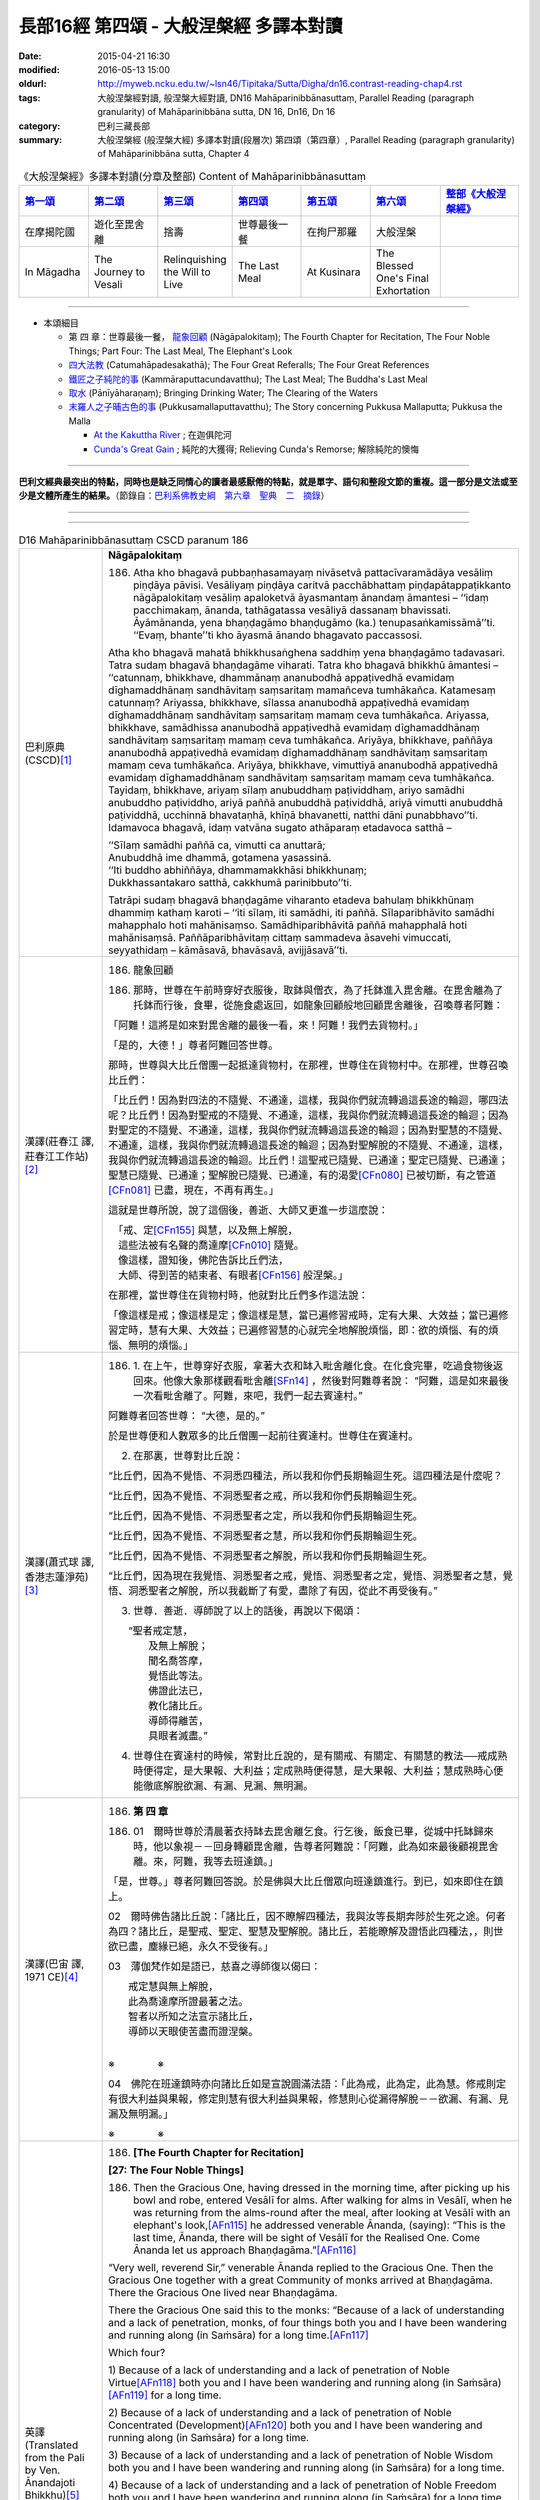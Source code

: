 長部16經 第四頌 - 大般涅槃經 多譯本對讀
#######################################

:date: 2015-04-21 16:30
:modified: 2016-05-13 15:00
:oldurl: http://myweb.ncku.edu.tw/~lsn46/Tipitaka/Sutta/Digha/dn16.contrast-reading-chap4.rst
:tags: 大般涅槃經對讀, 般涅槃大經對讀, DN16 Mahāparinibbānasuttaṃ, Parallel Reading (paragraph granularity) of Mahāparinibbāna sutta, DN 16, Dn16, Dn 16
:category: 巴利三藏長部
:summary: 大般涅槃經 (般涅槃大經) 多譯本對讀(段層次) 第四頌（第四章）, Parallel Reading (paragraph granularity) of Mahāparinibbāna sutta, Chapter 4

.. created from 2015.03.18

.. list-table:: 《大般涅槃經》多譯本對讀(分章及整部) Content of Mahāparinibbānasuttaṃ
   :widths: 14 14 14 14 14 14 16 
   :header-rows: 1

   * - `第一頌 <{filename}contrast-reading-chap1%zh.rst>`__
     - `第二頌 <{filename}contrast-reading-chap2%zh.rst>`__
     - `第三頌 <{filename}contrast-reading-chap3%zh.rst>`__
     - `第四頌 <{filename}contrast-reading-chap4%zh.rst>`__
     - `第五頌 <{filename}contrast-reading-chap5%zh.rst>`__
     - `第六頌 <{filename}contrast-reading-chap6%zh.rst>`__
     - `整部《大般涅槃經》 <{filename}contrast-reading-full-dn16%zh.rst>`__
   
   * - 在摩揭陀國
     - 遊化至毘舍離
     - 捨壽
     - 世尊最後一餐
     - 在拘尸那羅
     - 大般涅槃
     - 

   * - In Māgadha
     - The Journey to Vesali
     - Relinquishing the Will to Live
     - The Last Meal
     - At Kusinara
     - The Blessed One's Final Exhortation
     - 

---------------------------

- 本頌細目

  - 第 四 章：世尊最後一餐， `龍象回顧`_ (Nāgāpalokitaṃ); The Fourth Chapter for Recitation, The Four Noble Things; Part Four: The Last Meal, The Elephant's Look

  - `四大法教`_ (Catumahāpadesakathā); The Four Great Referalls; The Four Great References
  
  - `鐵匠之子純陀的事`_ (Kammāraputtacundavatthu); The Last Meal; The Buddha's Last Meal

  - `取水`_ (Pānīyāharaṇaṃ); Bringing Drinking Water; The Clearing of the Waters

  - `末羅人之子晡古色的事`_ (Pukkusamallaputtavatthu); The Story concerning Pukkusa Mallaputta; Pukkusa the Malla

    - `At the Kakuttha River`_ ; 在迦俱陀河
    
    - `Cunda's Great Gain`_ ; 純陀的大獲得; Relieving Cunda's Remorse; 解除純陀的懊悔

--------------

**巴利文經典最突出的特點，同時也是缺乏同情心的讀者最感厭倦的特點，就是單字、語句和整段文節的重複。這一部分是文法或至少是文體所產生的結果。**\ （節錄自：\ `巴利系佛教史綱　第六章　聖典　二　摘錄 <{filename}/articles/lib/authors/Charles-Eliot/Pali_Buddhism-Charles_Eliot-han-chap06-selected.html>`__\ ）

--------------

.. raw:: html 

  本對讀包含下列數個版本，請自行勾選欲對讀之版本
  （感恩 <strong><a href="https://siongui.github.io/zh/pages/siong-ui-te.html">Siong-Ui Te 師兄</a></strong>
  提供程式支援）：
  
  <div id="option-contrast-reading"></div>

----

.. list-table:: D16 Mahāparinibbānasuttaṃ CSCD paranum 186
   :widths: 15 75
   :header-rows: 0
   :class: contrast-reading-table

   * - 巴利原典 (CSCD)\ [1]_ \ 
     - **Nāgāpalokitaṃ**

       186. Atha kho bhagavā pubbaṇhasamayaṃ nivāsetvā pattacīvaramādāya vesāliṃ piṇḍāya pāvisi. Vesāliyaṃ piṇḍāya caritvā pacchābhattaṃ piṇḍapātappaṭikkanto nāgāpalokitaṃ vesāliṃ apaloketvā āyasmantaṃ ānandaṃ āmantesi – ‘‘idaṃ pacchimakaṃ, ānanda, tathāgatassa vesāliyā dassanaṃ bhavissati. Āyāmānanda, yena bhaṇḍagāmo bhaṇḍugāmo (ka.) tenupasaṅkamissāmā’’ti. ‘‘Evaṃ, bhante’’ti kho āyasmā ānando bhagavato paccassosi.

       Atha kho bhagavā mahatā bhikkhusaṅghena saddhiṃ yena bhaṇḍagāmo tadavasari. Tatra sudaṃ bhagavā bhaṇḍagāme viharati. Tatra kho bhagavā bhikkhū āmantesi – ‘‘catunnaṃ, bhikkhave, dhammānaṃ ananubodhā appaṭivedhā evamidaṃ dīghamaddhānaṃ sandhāvitaṃ saṃsaritaṃ mamañceva tumhākañca. Katamesaṃ catunnaṃ? Ariyassa, bhikkhave, sīlassa ananubodhā appaṭivedhā evamidaṃ dīghamaddhānaṃ sandhāvitaṃ saṃsaritaṃ mamaṃ ceva tumhākañca. Ariyassa, bhikkhave, samādhissa ananubodhā appaṭivedhā evamidaṃ dīghamaddhānaṃ sandhāvitaṃ saṃsaritaṃ mamaṃ ceva tumhākañca. Ariyāya, bhikkhave, paññāya ananubodhā appaṭivedhā evamidaṃ dīghamaddhānaṃ sandhāvitaṃ saṃsaritaṃ mamaṃ ceva tumhākañca. Ariyāya, bhikkhave, vimuttiyā ananubodhā appaṭivedhā evamidaṃ dīghamaddhānaṃ sandhāvitaṃ saṃsaritaṃ mamaṃ ceva tumhākañca. Tayidaṃ, bhikkhave, ariyaṃ sīlaṃ anubuddhaṃ paṭividdhaṃ, ariyo samādhi anubuddho paṭividdho, ariyā paññā anubuddhā paṭividdhā, ariyā vimutti anubuddhā paṭividdhā, ucchinnā bhavataṇhā, khīṇā bhavanetti, natthi dāni punabbhavo’’ti. Idamavoca bhagavā, idaṃ vatvāna sugato athāparaṃ etadavoca satthā –

       | ‘‘Sīlaṃ samādhi paññā ca, vimutti ca anuttarā;
       | Anubuddhā ime dhammā, gotamena yasassinā.
       | ‘‘Iti buddho abhiññāya, dhammamakkhāsi bhikkhunaṃ;
       | Dukkhassantakaro satthā, cakkhumā parinibbuto’’ti.

       Tatrāpi sudaṃ bhagavā bhaṇḍagāme viharanto etadeva bahulaṃ bhikkhūnaṃ dhammiṃ kathaṃ karoti – ‘‘iti sīlaṃ, iti samādhi, iti paññā. Sīlaparibhāvito samādhi mahapphalo hoti mahānisaṃso. Samādhiparibhāvitā paññā mahapphalā hoti mahānisaṃsā. Paññāparibhāvitaṃ cittaṃ sammadeva āsavehi vimuccati, seyyathidaṃ – kāmāsavā, bhavāsavā, avijjāsavā’’ti.

   * - 漢譯(莊春江 譯, 莊春江工作站)\ [2]_ \ 
     - 186. \ _`龍象回顧` \

       186. 那時，世尊在午前時穿好衣服後，取鉢與僧衣，為了托鉢進入毘舍離。在毘舍離為了托鉢而行後，食畢，從施食處返回，如龍象回顧般地回顧毘舍離後，召喚尊者阿難： 

       「阿難！這將是如來對毘舍離的最後一看，來！阿難！我們去貨物村。」 

       「是的，大德！」尊者阿難回答世尊。 

       那時，世尊與大比丘僧團一起抵達貨物村，在那裡，世尊住在貨物村中。在那裡，世尊召喚比丘們： 

       「比丘們！因為對四法的不隨覺、不通達，這樣，我與你們就流轉過這長途的輪迴，哪四法呢？比丘們！因為對聖戒的不隨覺、不通達，這樣，我與你們就流轉過這長途的輪迴；因為對聖定的不隨覺、不通達，這樣，我與你們就流轉過這長途的輪迴；因為對聖慧的不隨覺、不通達，這樣，我與你們就流轉過這長途的輪迴；因為對聖解脫的不隨覺、不通達，這樣，我與你們就流轉過這長途的輪迴。比丘們！這聖戒已隨覺、已通達；聖定已隨覺、已通達；聖慧已隨覺、已通達；聖解脫已隨覺、已通達，有的渴愛\ [CFn080]_ \已被切斷，有之管道\ [CFn081]_ \已盡，現在，不再有再生。」 

       這就是世尊所說，說了這個後，善逝、大師又更進一步這麼說：

       | 　「戒、定\ [CFn155]_ \與慧，以及無上解脫， 
       | 　這些法被有名聲的喬達摩\ [CFn010]_ \隨覺。 
       | 　像這樣，證知後，佛陀告訴比丘們法， 
       | 　大師、得到苦的結束者、有眼者\ [CFn156]_ \般涅槃。」

       在那裡，當世尊住在貨物村時，他就對比丘們多作這法說： 
      
       「像這樣是戒；像這樣是定；像這樣是慧，當已遍修習戒時，定有大果、大效益；當已遍修習定時，慧有大果、大效益；已遍修習慧的心就完全地解脫煩惱，即：欲的煩惱、有的煩惱、無明的煩惱。」

   * - 漢譯(蕭式球 譯, 香港志蓮淨苑)\ [3]_ \ 
     - 186.  \1.\  在上午，世尊穿好衣服，拿著大衣和缽入毗舍離化食。在化食完畢，吃過食物後返回來。他像大象那樣觀看毗舍離\ [SFn14]_ \，然後對阿難尊者說： “阿難，這是如來最後一次看毗舍離了。阿難，來吧，我們一起去賓達村。”
       
       阿難尊者回答世尊： “大德，是的。”
       
       於是世尊便和人數眾多的比丘僧團一起前往賓達村。世尊住在賓達村。

       2. 在那裏，世尊對比丘說：
       
       “比丘們，因為不覺悟、不洞悉四種法，所以我和你們長期輪迴生死。這四種法是什麼呢？

       “比丘們，因為不覺悟、不洞悉聖者之戒，所以我和你們長期輪迴生死。

       “比丘們，因為不覺悟、不洞悉聖者之定，所以我和你們長期輪迴生死。

       “比丘們，因為不覺悟、不洞悉聖者之慧，所以我和你們長期輪迴生死。

       “比丘們，因為不覺悟、不洞悉聖者之解脫，所以我和你們長期輪迴生死。

       “比丘們，因為現在我覺悟、洞悉聖者之戒，覺悟、洞悉聖者之定，覺悟、洞悉聖者之慧，覺悟、洞悉聖者之解脫，所以我截斷了有愛，盡除了有因，從此不再受後有。”

       3. 世尊．善逝．導師說了以上的話後，再說以下偈頌：

       | 　　“聖者戒定慧，
       |  　　及無上解脫；
       |  　　聞名喬答摩，
       |  　　覺悟此等法。
       |  　　佛證此法已，
       |  　　教化諸比丘。
       |  　　導師得離苦，
       |  　　具眼者滅盡。”

       4. 世尊住在賓達村的時候，常對比丘說的，是有關戒、有關定、有關慧的教法──戒成熟時便得定，是大果報、大利益；定成熟時便得慧，是大果報、大利益；慧成熟時心便能徹底解脫欲漏、有漏、見漏、無明漏。

   * - 漢譯(巴宙 譯, 1971 CE)\ [4]_ \ 
     - 186. \ **第 四 章** \ 

       186. 01　爾時世尊於清晨著衣持缽去毘舍離乞食。行乞後，飯食已畢，從城中托缽歸來時，他以象視－－回身轉顧毘舍離，告尊者阿難說：「阿難，此為如來最後顧視毘舍離。來，阿難，我等去班達鎮。」

       「是，世尊。」尊者阿難回答說。於是佛與大比丘僧眾向班達鎮進行。到已，如來即住在鎮上。

       02　爾時佛告諸比丘說：「諸比丘，因不瞭解四種法，我與汝等長期奔陟於生死之途。何者為四？諸比丘，是聖戒、聖定、聖慧及聖解脫。諸比丘，若能瞭解及證悟此四種法，，則世欲已盡，塵緣已絕，永久不受後有。」

       03　薄伽梵作如是語已，慈喜之導師復以偈曰：

       | 　　戒定慧與無上解脫，
       | 　　此為喬達摩所證最著之法。
       | 　　智者以所知之法宣示諸比丘，
       | 　　導師以天眼使苦盡而證涅槃。
       | 
       
       ※　　　　 ※

       04　佛陀在班達鎮時亦向諸比丘如是宣說圓滿法語：「此為戒，此為定，此為慧。修戒則定有很大利益與果報，修定則慧有很大利益與果報，修慧則心從漏得解脫－－欲漏、有漏、見漏及無明漏。」

       ※　　　　 ※

   * - 英譯(Translated from the Pali by Ven. Ānandajoti Bhikkhu)\ [5]_ \ 
     - 186. **[The Fourth Chapter for Recitation]**

       **[27: The Four Noble Things]**
       
       186. Then the Gracious One, having dressed in the morning time, after picking up his bowl and robe, entered Vesālī for alms. After walking for alms in Vesālī, when he was returning from the alms-round after the meal, after looking at Vesālī with an elephant's look,\ [AFn115]_ \ he addressed venerable Ānanda, (saying): “This is the last time, Ānanda, there will be sight of Vesālī for the Realised One. Come Ānanda let us approach Bhaṇḍagāma.”\ [AFn116]_ \
       
       “Very well, reverend Sir,” venerable Ānanda replied to the Gracious One. Then the Gracious One together with a great Community of monks arrived at Bhaṇḍagāma. There the Gracious One lived near Bhaṇḍagāma.
       
       There the Gracious One said this to the monks: “Because of a lack of understanding and a lack of penetration, monks, of four things both you and I have been wandering and running along (in Saṁsāra) for a long time.\ [AFn117]_ \
       
       Which four?
       
       \1)\  Because of a lack of understanding and a lack of penetration of Noble Virtue\ [AFn118]_ \ both you and I have been wandering and running along (in Saṁsāra)\ [AFn119]_ \ for a long time.
       
       \2)\  Because of a lack of understanding and a lack of penetration of Noble Concentrated (Development)\ [AFn120]_ \ both you and I have been wandering and running along (in Saṁsāra) for a long time.

       \3)\  Because of a lack of understanding and a lack of penetration of Noble Wisdom both you and I have been wandering and running along (in Saṁsāra) for a long time.
       
       \4)\  Because of a lack of understanding and a lack of penetration of Noble Freedom both you and I have been wandering and running along (in Saṁsāra) for a long time.
       
       (But now) this Noble Virtue has been understood and penetrated, this Noble Concentrated (Development) has been understood and penetrated, this Noble Wisdom has been understood and penetrated, this Noble Freedom has been understood and penetrated. Craving for continued existence has been cut off, what leads to rebirth has been exhausted, there is no continuation in existence.”
       
       The Gracious One said this, and after saying this, the Fortunate One, the Teacher, said something more:
       
       “Virtue, Concentrated (Development), Wisdom, and unsurpassed Freedom, These things have been understood by the Famous Gotama,\ [AFn121]_ \ Thus after knowing it deeply the Buddha declared the Teaching to the monks, The Suffering-Ender, the Teacher, the Visionary One\ [AFn122]_ \ who is Emancipated.”
       
       \* * * \

       There also the Gracious One, while living in Bhaṇḍagāma, spoke frequently to the monks about the Teaching, (saying):
       
       “Such is virtue, such is concentration, such is wisdom, when virtue is well-developed it yields great fruit and brings great advantages in regard to concentration, when concentration is well-developed it yields great fruit and brings great advantages in regard to wisdom, when wisdom is well-developed the mind is completely liberated from the pollutants, that is to say: the pollutant of sensuality, the pollutant of (craving for) continued existence, the pollutant of ignorance.” 
 
   * - 英譯(Translated from the Pali by Sister Vajira & Francis Story)\ [6]_ \
     - **Part Four: The Last Meal**

       **The Elephant's Look**

       186.  \1.\  Then the Blessed One, getting ready in the forenoon, took bowl and robe and went into Vesali for alms. After the alms round and meal, on his return, he looked upon Vesali with the elephant's look,\ [VFn36]_ \ and said to the Venerable Ananda: "This, Ananda, is the last time that the Tathagata will look upon Vesali. Come, Ananda, let us go to Bhandagama."

       "So be it, O Lord." And the Blessed One took up his abode at Bhandagama together with a large community of bhikkhus.

       2. And the Blessed One addressed the bhikkhus, saying: "Bhikkhus, it is through not realizing, through not penetrating four principles that this long course of birth and death has been passed through and undergone by me as well as by you. What are those four? They are: noble virtue, noble concentration, noble wisdom, and noble emancipation. But now, bhikkhus, that these have been realized and penetrated, cut off is the craving for existence, destroyed is that which leads to renewed becoming, and there is no fresh becoming."

       3. And having spoken these words, the Happy One, the Master, spoke again, saying:

       "Virtue, concentration, wisdom, and emancipation unsurpassed —

       These are the principles realized by Gotama the renowned;

       And, knowing them, he, the Buddha, to his monks has taught the Dhamma.

       He, the destroyer of suffering, the Master, the Seer, is at peace."

       4. And also at Bhandagama the Blessed One often gave counsel to the bhikkhus thus: "Such and such is virtue; such and such is concentration; and such and such is wisdom. Great becomes the fruit, great is the gain of concentration when it is fully developed by virtuous conduct; great becomes the fruit, great is the gain of wisdom when it is fully developed by concentration; utterly freed from the taints of lust, becoming, and ignorance is the mind that is fully developed in wisdom."

.. list-table:: D16 Mahāparinibbānasuttaṃ CSCD paranum 187
   :widths: 15 75
   :header-rows: 0
   :class: contrast-reading-table

   * - 巴利原典 (CSCD)\ [1]_ \ 
     - **Catumahāpadesakathā**

       187. Atha kho bhagavā bhaṇḍagāme yathābhirantaṃ viharitvā āyasmantaṃ ānandaṃ āmantesi – ‘‘āyāmānanda, yena hatthigāmo, yena ambagāmo, yena jambugāmo, yena bhoganagaraṃ tenupasaṅkamissāmā’’ti. ‘‘Evaṃ, bhante’’ti kho āyasmā ānando bhagavato paccassosi. Atha kho bhagavā mahatā bhikkhusaṅghena saddhiṃ yena bhoganagaraṃ tadavasari. Tatra sudaṃ bhagavā bhoganagare viharati ānande sānandare (ka.) cetiye. Tatra kho bhagavā bhikkhū āmantesi – ‘‘cattārome, bhikkhave, mahāpadese desessāmi, taṃ suṇātha, sādhukaṃ manasikarotha, bhāsissāmī’’ti. ‘‘Evaṃ , bhante’’ti kho te bhikkhū bhagavato paccassosuṃ. Bhagavā etadavoca –

   * - 漢譯(莊春江 譯, 莊春江工作站)\ [2]_ \ 
     - \ _`四大法教` \

       187. 那時，世尊如其意住在貨物村後，召喚尊者阿難： 
      
       「來！阿難！我們去象村、去芒果樹村、去閻浮村、去財富城。」 
      
       「是的，大德！」尊者阿難回答世尊。那時，世尊與大比丘僧團一起抵達財富城，在那裡，世尊就住在財富城的阿難塔廟。 
      
       在那裡，世尊召喚比丘們： 
      
       「比丘們！我將教導你們這四大法教\ [CFn157]_ \ ，你們要聽！你們要好好作意\ [CFn024]_ \ ，你們要聽！你們要好好作意！我要說了。」！我要說了。」

       「是的，大德！」那些比丘回答世尊。 
      
       世尊這麼說：

   * - 漢譯(蕭式球 譯, 香港志蓮淨苑)\ [3]_ \ 
     - 187.  \5.\  世尊在賓達村住了一段時間後，便對阿難尊者說： “阿難，來吧，我們一起去呵提村。” ……

       ……芒果村……

       ……閻浮村……

       世尊在閻浮村住了一段時間後，便對阿難尊者說： “阿難，來吧，我們一起去波伽城。”

       6. 阿難尊者回答世尊： “大德，是的。”
       
       於是世尊便和人數眾多的比丘僧團一起前往波伽城。

       7. 世尊住在波伽城的阿難廟。在那裏，世尊對比丘說： “比丘們，我要說四大教法\ [SFn15]_ \ ，留心聽，好好用心思量，我現在說了。”

       比丘回答世尊： “大德，是的。” 世尊說：

   * - 漢譯(巴宙 譯, 1971 CE)\ [4]_ \ 
     - 187. 05　爾時薄伽梵在班達鎮隨宜住已，語尊者阿難說：「來，阿難，我等去哈諦鎮、杧菓鎮、江捕鎮及波戞城。」

       06　「是，世尊。」尊者阿難回答說。於是佛與大比丘僧眾向上列諸處進行（每處均複述上列之二、三、四各節）。

       07　到已，佛陀即住在波戞城之阿難陀神舍。彼告諸比丘說：「諸比丘，我將宣說四大教法，且專心諦聽！」
　
       「是，世尊。」諸比丘回答說。

   * - 英譯(Translated from the Pali by Ven. Ānandajoti Bhikkhu)\ [5]_ \ 
     - **[28: The Four Great Referalls]**
       
       187. Then the Gracious One, after living near Bhaṇḍagāma for as long as he liked, addressed venerable Ānanda, (saying):

       “Come Ānanda let us approach Hatthigāma (Elephant Village), Ambagāma (Mango Village), Jambugāma (Rose-Apple Village), Bhoganagara (Wealthy Village).”

       “Very well, reverend Sir,” venerable Ānanda replied to the Gracious One. Then the Gracious One together with a great Community of monks arrived at Bhoganagara. There the Gracious One lived near Bhoganagara at the Joyous Shrine.
       
       There the Gracious One addressed the monks, (saying): “I will teach these Four Great Referrals,\ [AFn123]_ \  monks, listen to it, apply your minds well, and I will speak.”
       
       “Very well, reverend Sir,” those monks replied to the Gracious One, and the Gracious One said this:
 
   * - 英譯(Translated from the Pali by Sister Vajira & Francis Story)\ [6]_ \ 
     - 187.  \5.\  When the Blessed One had stayed at Bhandagama as long as he pleased, he spoke to the Venerable Ananda: "Come, Ananda, let us go to Hatthigama."

       "So be it, Lord." And the Blessed One took up his abode at Hatthigama together with a large community of bhikkhus.

       And when the Blessed One had stayed at Hatthigama as long as he pleased, he took up his abode at Ambagama, then at Jambugama. And at each of these places the Blessed One often gave counsel to the bhikkhus thus: "Such and such is virtue; such and such is concentration; and such and such is wisdom. Great becomes the fruit, great is the gain of concentration when it is fully developed by virtuous conduct; great becomes the fruit, great is the gain of wisdom when it is fully developed by concentration; utterly freed from the taints of lust, becoming, and ignorance is the mind that is fully developed in wisdom."

       6. And when the Blessed One had stayed at Jambugama as long as he pleased, he spoke to the Venerable Ananda: "Come, Ananda, let us go to Bhoganagara."

       "So be it, Lord." And the Blessed One took up his abode at Bhoganagara together with a large community of bhikkhus, and stayed in the Ananda shrine.

       **The Four Great References**

       7. And there the Blessed One addressed the bhikkhus, saying: "Now, bhikkhus, I shall make known to you the four great references.\ [VFn37]_ \ Listen and pay heed to my words." And those bhikkhus answered, saying:

       "So be it, Lord."

       8-11. Then the Blessed One said: 

.. list-table:: D16 Mahāparinibbānasuttaṃ CSCD paranum 188
   :widths: 15 75
   :header-rows: 0
   :class: contrast-reading-table

   * - 巴利原典 (CSCD)\ [1]_ \ 
     - 188.  ‘‘Idha, bhikkhave, bhikkhu evaṃ vadeyya – ‘sammukhā metaṃ, āvuso, bhagavato sutaṃ sammukhā paṭiggahitaṃ, ayaṃ dhammo ayaṃ vinayo idaṃ satthusāsana’nti. Tassa, bhikkhave, bhikkhuno bhāsitaṃ neva abhinanditabbaṃ nappaṭikkositabbaṃ. Anabhinanditvā appaṭikkositvā tāni padabyañjanāni sādhukaṃ uggahetvā sutte osāretabbāni otāretabbāni, vinaye sandassetabbāni. Tāni ce sutte osāriyamānāni otāriyamānāni vinaye sandassiyamānāni na ceva sutte osaranti otaranti (sī. pī. a. ni. 4.180, na ca vinaye sandissanti, niṭṭhamettha gantabbaṃ – ‘addhā, idaṃ na ceva tassa bhagavato vacanaṃ; imassa ca bhikkhuno duggahita’nti. Itihetaṃ, bhikkhave, chaḍḍeyyātha. Tāni ce sutte osāriyamānāni vinaye sandassiyamānāni sutte ceva osaranti, vinaye ca sandissanti, niṭṭhamettha gantabbaṃ – ‘addhā, idaṃ tassa bhagavato vacanaṃ; imassa ca bhikkhuno suggahita’nti. Idaṃ, bhikkhave, paṭhamaṃ mahāpadesaṃ dhāreyyātha.

       ‘‘Idha pana, bhikkhave, bhikkhu evaṃ vadeyya – ‘amukasmiṃ nāma āvāse saṅgho viharati sathero sapāmokkho. Tassa me saṅghassa sammukhā sutaṃ sammukhā paṭiggahitaṃ, ayaṃ dhammo ayaṃ vinayo idaṃ satthusāsana’nti. Tassa, bhikkhave, bhikkhuno bhāsitaṃ neva abhinanditabbaṃ nappaṭikkositabbaṃ. Anabhinanditvā appaṭikkositvā tāni padabyañjanāni sādhukaṃ uggahetvā sutte osāretabbāni, vinaye sandassetabbāni. Tāni ce sutte osāriyamānāni vinaye sandassiyamānāni na ceva sutte osaranti, na ca vinaye sandissanti, niṭṭhamettha gantabbaṃ – ‘addhā, idaṃ na ceva tassa bhagavato vacanaṃ; tassa ca saṅghassa duggahita’nti. Itihetaṃ, bhikkhave, chaḍḍeyyātha. Tāni ce sutte osāriyamānāni vinaye sandassiyamānāni sutte ceva osaranti vinaye ca sandissanti, niṭṭhamettha gantabbaṃ – ‘addhā , idaṃ tassa bhagavato vacanaṃ; tassa ca saṅghassa suggahita’nti. Idaṃ, bhikkhave, dutiyaṃ mahāpadesaṃ dhāreyyātha.

       ‘‘Idha pana, bhikkhave, bhikkhu evaṃ vadeyya – ‘amukasmiṃ nāma āvāse sambahulā therā bhikkhū viharanti bahussutā āgatāgamā dhammadharā vinayadharā mātikādharā. Tesaṃ me therānaṃ sammukhā sutaṃ sammukhā paṭiggahitaṃ – ayaṃ dhammo ayaṃ vinayo idaṃ satthusāsana’nti. Tassa, bhikkhave, bhikkhuno bhāsitaṃ neva abhinanditabbaṃ…pe… na ca vinaye sandissanti, niṭṭhamettha gantabbaṃ – ‘addhā, idaṃ na ceva tassa bhagavato vacanaṃ; tesañca therānaṃ duggahita’nti. Itihetaṃ, bhikkhave, chaḍḍeyyātha. Tāni ce sutte osāriyamānāni…pe… vinaye ca sandissanti, niṭṭhamettha gantabbaṃ – ‘addhā, idaṃ tassa bhagavato vacanaṃ; tesañca therānaṃ suggahita’nti. Idaṃ, bhikkhave, tatiyaṃ mahāpadesaṃ dhāreyyātha.

       ‘‘Idha pana, bhikkhave, bhikkhu evaṃ vadeyya – ‘amukasmiṃ nāma āvāse eko thero bhikkhu viharati bahussuto āgatāgamo dhammadharo vinayadharo mātikādharo. Tassa me therassa sammukhā sutaṃ sammukhā paṭiggahitaṃ – ayaṃ dhammo ayaṃ vinayo idaṃ satthusāsana’nti. Tassa, bhikkhave, bhikkhuno bhāsitaṃ neva abhinanditabbaṃ nappaṭikkositabbaṃ. Anabhinanditvā appaṭikkositvā tāni padabyañjanāni sādhukaṃ uggahetvā sutte osāritabbāni, vinaye sandassetabbāni. Tāni ce sutte osāriyamānāni vinaye sandassiyamānāni na ceva sutte osaranti, na ca vinaye sandissanti, niṭṭhamettha gantabbaṃ – ‘addhā, idaṃ na ceva tassa bhagavato vacanaṃ; tassa ca therassa duggahita’nti. Itihetaṃ, bhikkhave, chaḍḍeyyātha. Tāni ca sutte osāriyamānāni vinaye sandassiyamānāni sutte ceva osaranti, vinaye ca sandissanti , niṭṭhamettha gantabbaṃ – ‘addhā , idaṃ tassa bhagavato vacanaṃ; tassa ca therassa suggahita’nti. Idaṃ, bhikkhave, catutthaṃ mahāpadesaṃ dhāreyyātha. Ime kho, bhikkhave, cattāro mahāpadese dhāreyyāthā’’ti.

       Tatrapi sudaṃ bhagavā bhoganagare viharanto ānande cetiye etadeva bahulaṃ bhikkhūnaṃ dhammiṃ kathaṃ karoti – ‘‘iti sīlaṃ, iti samādhi, iti paññā. Sīlaparibhāvito samādhi mahapphalo hoti mahānisaṃso . Samādhiparibhāvitā paññā mahapphalā hoti mahānisaṃsā. Paññāparibhāvitaṃ cittaṃ sammadeva āsavehi vimuccati, seyyathidaṃ – kāmāsavā, bhavāsavā, avijjāsavā’’ti.

   * - 漢譯(莊春江 譯, 莊春江工作站)\ [2]_ \ 
     - 188. 「比丘們！這裡，比丘可能這麼說：『學友\ [CFn158]_ \ 們！我從世尊的面前聽聞、領受此：「這是法，這是律，這是大師\ [CFn083]_ \ 的教導。」』比丘們！對那位比丘所說既不應該歡喜〔認可〕，也不應該排斥，不歡喜〔認可〕、不排斥後，好好地學習那些文句，它們應該能被進入經中\ [CFn159]_ \ ，應該在律中能被對照，如果當進入經中、在律中對照時，它們既不進入經中，也不在律中被看見，你們應該來到結論：『確實，這不是那世尊、阿羅漢、遍正覺者之語，這是這位比丘的錯誤把握\ [CFn160]_ \ 。』比丘們！像這樣，你們應該捨棄它。但，比丘們！這裡，比丘可能這麼說：『學友們！我從世尊的面前聽聞、領受此：「這是法，這是律，這是大師的教導。」』比丘們！對那位比丘所說既不應該歡喜〔認可〕，也不應該排斥，不歡喜〔認可〕、不排斥後，好好地學習那些文句，它們應該能被進入經中，應該在律中能被對照，如果當進入經中、在律中對照時，它們進入經中，也在律中被看見，你們應該來到結論：『確實，這是那世尊、阿羅漢、遍正覺者之語，這是這位比丘的正確把握。』比丘們！你們應該憶持這第一大法教。 
      
       又，比丘們！這裡，比丘可能這麼說：『有上座、有上首的僧團住在名叫像那樣的住處，我從那個僧團的面前聽聞、領受此：「這是法，這是律，這是大師的教導。」』比丘們！對那位比丘所說既不應該歡喜〔認可〕，也不應該排斥，不歡喜〔認可〕、不排斥後，好好地學習那些文句，它們應該能被進入經中，應該在律中能被對照，如果當進入經中、在律中對照時，它們既不進入經中，也不在律中被看見，你們應該來到結論：『確實，這不是那世尊、阿羅漢、遍正覺者之語，這是那個僧團的錯誤把握。』比丘們！像這樣，你們應該捨棄它。但，比丘們！這裡，比丘可能這麼說：『有上座、有上首的僧團住在名叫像那樣的住處，我從那個僧團的面前聽聞、領受此：「這是法，這是律，這是大師的教導。」』對那位比丘所說既不應該歡喜〔認可〕，也不應該排斥，不歡喜〔認可〕、不排斥後，好好地學習那些文句，它們應該能被進入經中，應該在律中能被對照，如果當進入經中、在律中對照時，它們進入經中，也在律中被看見，你們應該來到結論：『確實，這是那世尊、阿羅漢、遍正覺者之語，這是那個僧團的正確把握。』比丘們！你們應該憶持這第二大法教。 
      
       又，比丘們！這裡，比丘可能這麼說：『眾多多聞、通曉阿含、持法、持律、持論母的上座比丘們住在名叫像那樣的住處，我從那些上座們的面前聽聞、領受此：「這是法，這是律，這是大師的教導。」』比丘們！對那位比丘所說既不應該歡喜〔認可〕，也不應該排斥，不歡喜〔認可〕、不排斥後，好好地學習那些文句，它們應該能被進入經中，應該在律中能被對照，如果當進入經中、在律中對照時，它們既不進入經中，也不在律中被看見，你們應該來到結論：『確實，這不是那世尊、阿羅漢、遍正覺者之語，這是那些上座們的錯誤把握。』比丘們！像這樣，你們應該捨棄它。但，比丘們！這裡，比丘可能這麼說：『眾多多聞、通曉阿含\ [CFn161]_ \ 、持法、持律、持論母的\ [CFn162]_ \ 上座比丘們住在名叫像那樣的住處，我從那些上座們的面前聽聞、領受此：「這是法，這是律，這是大師的教導。」』對那位比丘所說既不應該歡喜〔認可〕，也不應該排斥，不歡喜〔認可〕、不排斥後，好好地學習那些文句，它們應該能被進入經中，應該在律中能被對照，如果當進入經中、在律中對照時，它們進入經中，也在律中被看見，你們應該來到結論：『確實，這是那世尊、阿羅漢、遍正覺者之語，這是那些上座們的正確把握。』比丘們！你們應該憶持這第三大法教。 
      
       又，比丘們！這裡，比丘可能這麼說：『某位多聞、通曉阿含、持法、持律、持論母的上座比丘住在名叫像那樣的住處，我從那位上座的面前聽聞、領受此：「這是法，這是律，這是大師的教導。」』比丘們！對那位比丘所說既不應該歡喜〔認可〕，也不應該排斥，不歡喜〔認可〕、不排斥後，好好地學習那些文句，它們應該能被進入經中，應該在律中能被對照，如果當進入經中、在律中對照時，它們既不進入經中，也不在律中被看見，你們應該來到結論：『確實，這不是那世尊、阿羅漢、遍正覺者之語，這是那位上座的錯誤把握。』比丘們！像這樣，你們應該捨棄它。但，比丘們！這裡，比丘可能這麼說：『某位多聞、通曉阿含、持法、持律、持論母的上座比丘住在名叫像那樣的住處，我從那位上座的面前聽聞、領受此：「這是法，這是律，這是大師的教導。」』對那位比丘所說既不應該歡喜〔認可〕，也不應該排斥，不歡喜〔認可〕、不排斥後，好好地學習那些文句，它們應該能被進入經中，應該在律中能被對照，如果當進入經中、在律中對照時，它們進入經中，也在律中被看見，你們應該來到結論：『確實，這是那世尊、阿羅漢、遍正覺者之語，這是那位上座的正確把握。』比丘們！你們應該憶持這第四大法教。 
       
       比丘們！這些是四大法教。」

       在那裡，當世尊住在財富城的阿難塔廟時，他就對比丘們多作這法說： 
      
       「像這樣是戒；像這樣是定；像這樣是慧，當已遍修習戒時，定有大果、大效益；當已遍修習定時，慧有大果、大效益；已遍修習慧的心就完全地解脫煩惱，即：欲的煩惱、有的煩惱、無明的煩惱。」

   * - 漢譯(蕭式球 譯, 香港志蓮淨苑)\ [3]_ \ 
     - 188.  \8.\  “比丘們，如果有一位比丘說： ‘賢友，我曾在佛陀跟前聽聞及受持這些法、這些律、這些導師的教誡。’ 比丘們，首先不要對這位比丘的說話隨喜，也不要排斥，好好地記著這些字句，然後和經核對，和律比較，如果在和經核對、和律比較時不相符，便可得出一個結論：肯定這不是佛陀的說話，這位比丘受持錯誤。因此應該捨棄它。如果在和經核對、和律比較時相符，便可得出一個結論：肯定這是佛陀的說話，這位比丘受持正確。比丘們，這是第一大教法，你們應要受持。

       9. “比丘們，再者，如果有一位比丘說： ‘在某住處有僧團和著名的長老住在那裏。我曾在那個僧團聽聞及受持這些法、這些律、這些導師的教誡。’ 比丘們，首先不要對這位比丘的說話隨喜，也不要排斥，好好地記著這些字句，然後和經核對，和律比較，如果在和經核對、和律比較時不相符，便可得出一個結論：肯定這不是佛陀的說話，那個僧團受持錯誤。因此應該捨棄它。如果在和經核對、和律比較時相符，便可得出一個結論：肯定這是佛陀的說話，那個僧團受持正確。比丘們，這是第二大教法，你們應要受持。

       10. “比丘們，再者，如果有一位比丘說： ‘在某住處有幾位多聞、熟誦阿含\ [SFn16]_ \ 、持法、持律、持論母的長老比丘住在那裏。我曾在那些長老跟前聽聞及受持這些法、這些律、這些導師的教誡。’ 比丘們，首先不要對這位比丘的說話隨喜，也不要排斥，好好地記著這些字句，然後和經核對，和律比較，如果在和經核對、和律比較時不相符，便可得出一個結論：肯定這不是佛陀的說話，那些長老受持錯誤。因此應該捨棄它。如果在和經核對、和律比較時相符，便可得出一個結論：肯定這是佛陀的說話，那些長老受持正確。比丘們，這是第三大教法，你們應要受持。

       11. “比丘們，再者，如果有一位比丘說： ‘在某住處有一位多聞、熟誦阿含、持法、持律、持論母的長老比丘住在那裏。我曾在那位長老跟前聽聞及受持這些法、這些律、這些導師的教誡。’ 比丘們，首先不要對這位比丘的說話隨喜，也不要排斥，好好地記著這些字句，然後和經核對，和律比較，如果在和經核對、和律比較時不相符，便可得出一個結論：肯定這不是佛陀的說話，那位長老受持錯誤。因此應該捨棄它。如果在和經核對、和律比較時相符，便可得出一個結論：肯定這是佛陀的說話，那位長老受持正確。比丘們，這是第四大教法，你們應要受持。

       “比丘們，這些就是四大教法了，你們應要受持。”

       12. 世尊住在波伽城阿難廟的時候，常對比丘說的，是有關戒、有關定、有關慧的教法──戒成熟時便得定，是大果報、大利益；定成熟時便得慧，是大果報、大利益；慧成熟時心便能徹底解脫欲漏、有漏、見漏、無明漏。

   * - 漢譯(巴宙 譯, 1971 CE)\ [4]_ \ 
     - 188. 08　薄伽梵說：「諸比丘，若有比丘作如是語：『此是法，此是律，此是導師之教言，我從佛親口聞受。』諸比丘對該比丘所言，不應稱讚，也不應藐視，應瞭解其每字與音節，而與經律相比較、相對照；既較對以後，若其不與經律相符，則其結論應為：『誠然，此非佛陀之教言，而是該比丘之誤會。』因此，諸比丘，汝等應拒絕之。若與經律相比較、相對照以後，彼能與之相符，則其結論應為：『誠然，此是佛陀之教言，該比丘善瞭解之。』諸比丘，此是第一大教法，應當學。

       09　「復次，諸比丘，若比丘作如是語：『於某寺宇有僧伽及其長老與導師居住，我從其僧團親口聽受：此是法，此是律，此是導師之教言。』諸比丘對該比丘所言不應稱讚，也不應藐視，應瞭解其每字與音節，而與經律相比較、相對照；既較對以後，若其不與經律相符，則其結論應為：『誠然，此非佛陀之教言，而是該比丘之誤會。』因此，諸比丘，汝等應拒絕之。若與經律相比較、相對照以後，彼能與之相符，則其結論應為：『誠然，此是佛陀教言，該比丘善瞭解之。』諸比丘，此是第二大教法，應當學。

       10　「復次，諸比丘，若比丘作如是語：『於某寺宇住有眾多博學多聞、深具信仰、深入於法、精嫻毘尼及通曉律尼的僧團長老。我從諸長老親口聽受：此是法，此是律，此是導師之教言。』諸比丘對該比丘所言，不應稱讚，也不應藐視，應瞭解其每字與音節，而與經律相比較、相對照；既較對以後，若其不與經律相符，則其結論應為：『誠然，此非佛陀之教言，而是該比丘之誤會。』因此，諸比丘，汝等應拒絕之。若與經律相比較、相對照以後，彼能與之相符，則其結論應為：『誠然，此是佛陀之教言，該比丘善瞭解之。』諸比丘，此是第三大教法，應當學。

       11　「復次，諸比丘，若比丘作如是語：『於某寺宇住有一博學多聞、深具傳統信仰、深入於法、精嫻毘尼及通曉律儀的比丘。我從該長老親口聽受：此是法，此是律，此是導師之教言。』諸比丘對該比丘所言，不應稱讚，也不應藐視，應瞭解其每字與音節，而與經律相比較、相對照；既較對以後，若其不與經律相符，則其結論應為：『誠然，此非佛陀之教言，而是該比丘之誤會。』因此，諸比丘，汝等應拒絕之。若與經律相比較、相對照以後，彼能與之相符，則其結論應為：『誠然，此是佛陀之教言，該比丘善瞭解之。』諸比丘，此是第四大教法，應當學。

       「諸比丘，此是四大教法應當學！」

       ※　　　　 ※ 

       12　薄伽梵在波戞城阿難陀神舍住時，亦向諸比丘如是宣說圓滿法語：

       「此為戒，此為定，此為慧。修戒則定有很大利益與果報；修定則慧有很大利益與果報；修慧則心從漏得解脫－－欲漏，有漏，見漏及無明漏。」

   * - 英譯(Translated from the Pali by Ven. Ānandajoti Bhikkhu)\ [5]_ \ 
     - 188. \1)\  “Here, monks, a monk might speak like this: ‘I have heard this directly from the Gracious One, friends, directly I learned it: “This is the Teaching, this is the Discipline, this is the Teacher's Dispensation.”’ That monk's speech, monks, is not to be rejoiced over, not to be scorned at. Without having rejoiced over it, without having scorned it, after learning those words and syllables well, they should be laid alongside the Discourses, they should be compared with the Discipline.\ [AFn124]_ \ 

       If, when these are laid alongside the Discourses, compared with the Discipline, they do not fit in with the Discourses, they do not compare (well) with the Discipline, you may here come to this conclusion: ‘Certainly this is not the Gracious One's word, it is not well learned by that monk,’ and, monks, you should abandon it. If when these are laid alongside the Discourses, compared with the Discipline, they do fit in with the Discourses, they do compare (well) with the Discipline, you may come to this conclusion: ‘Certainly this is the Gracious One's word, it is well-learned by that monk.’ This, monks, is the first Great Referral you should bear in mind.

       \2)\  Here, monks, a monk might speak like this: ‘In a certain dwelling place lives a Community with elders and leaders, I have heard this directly from that Community, directly I learned it: “This is the Teaching, this is the Discipline, this is the Teacher's Dispensation.”’ Those monks' speech, monks, is not to be rejoiced over, not to be scorned at. Without having rejoiced over it, without having scorned it, after learning those words and syllables well, they should be laid alongside the Discourses, they should be compared with the Discipline.

       If, when these are laid alongside the Discourses, compared with the Discipline, they do not fit in with the Discourses, they do not compare (well) with the Discipline, you may here come to this conclusion: ‘Certainly this is not the Gracious One's word, it is not well learned by that Community,’ and, monks, you should abandon it. If when these are laid alongside the Discourses, compared with the Discipline, they do fit in with the Discourses, they do compare (well) with the Discipline, you may here come to this conclusion: ‘Certainly this is the Gracious One's word, it is well-learned by that Community.’ This, monks, is the second Great Referral you should bear in mind.

       \3)\  Here, monks, a monk might speak like this: ‘In a certain dwelling place live many elders, very learned, who have learned the traditions, who are bearers of the Teaching, bearers of the Discipline, bearers of the Tabulation,\ [AFn125]_ \  I have heard this directly from those elders, directly I learned it: “This is the Teaching, this is the Discipline, this is the Teacher's Dispensation.”’ Those monks' speech, monks, is not to be rejoiced over, not to be scorned at. Without having rejoiced over it, without having scorned it, after learning those words and syllables well, they should be laid alongside the Discourses, they should be compared with the Discipline.

       If, when these are laid alongside the Discourses, compared with the Discipline, they do not fit in with the Discourses, they do not compare (well) with the Discipline, you may here come to this conclusion: ‘Certainly this is not the Gracious One's word, it is not well learned by those elders,’ and, monks, you should abandon it. If when these are laid alongside the Discourses, compared with the Discipline they do fit in with the Discourses, they do compare (well) with the Discipline, you may here come to this conclusion: ‘Certainly this is the Gracious One's word, it is well-learned by those elders.’ This, monks, is the third Great Referral you should bear in mind.

       \4)\  Here, monks, a monk might speak like this: ‘In a certain dwelling place lives one elder, very learned, who has learned the traditions, a bearer of the Teaching, a bearer of the Discipline, a bearer of the Tabulation, I have heard this directly from that elder, directly I learned it: “This is the Teaching, this is the Discipline, this is the Teacher's Dispensation.”’ That monk's speech, monks, is not to be rejoiced over, not to be scorned at. Without having rejoiced over it, without having scorned it, after learning those words and syllables well, they should be laid alongside the Discourses, they should be compared with the Discipline.

       If, when these are laid alongside the Discourses, compared with the Discipline they do not fit in with the Discourses, they do not compare (well) with the Discipline, you may here come to this conclusion: ‘Certainly this is not the Gracious One's word, it is not well learned by that elder,’ and, monks, you should abandon it. If when these are laid alongside the Discourses, compared with the Discipline, they do fit in with the Discourses, they do compare (well) with the Discipline, you may here come to this conclusion: ‘Certainly this is the Gracious One's word, it is well-learned by that elder.’ This, monks, is the fourth Great Referral you should bear in mind. These, monks, are the Four Great Referrals you should bear in mind.”

       There also the Gracious One, while living near Bhoganagara at the Joyful Shrine, spoke frequently to the monks about the Teaching, (saying):
       
       “Such is virtue, such is concentration, such is wisdom, when virtue is well-developed it yields great fruit and brings great advantages in regard to concentration, when concentration is well-developed it yields great fruit and brings great advantages in regard to wisdom, when wisdom is well-developed the mind is completely liberated from the pollutants, that is to say: the pollutant of sensuality, the pollutant of (craving for) continued existence, the pollutant of ignorance.”
 
   * - 英譯(Translated from the Pali by Sister Vajira & Francis Story)\ [6]_ \ 
     - 188.  "In this fashion, bhikkhus, a bhikkhu might speak: 'Face to face with the Blessed One, brethren, I have heard and learned thus: This is the Dhamma and the Discipline, the Master's Dispensation'; or: 'In an abode of such and such a name lives a community with elders and a chief. Face to face with that community, I have heard and learned thus: This is the Dhamma and the Discipline, the Master's Dispensation'; or: 'In an abode of such and such a name live several bhikkhus who are elders, who are learned, who have accomplished their course, who are preservers of the Dhamma, the Discipline, and the Summaries. Face to face with those elders, I have heard and learned thus: This is the Dhamma and the Discipline, the Master's Dispensation'; or: 'In an abode of such and such a name lives a single bhikkhu who is an elder, who is learned, who has accomplished his course, who is a preserver of the Dhamma, the Discipline, and the Summaries. Face to face with that elder, I have heard and learned thus: This is the Dhamma and the Discipline, the Master's Dispensation.'

       "In such a case, bhikkhus, the declaration of such a bhikkhu is neither to be received with approval nor with scorn. Without approval and without scorn, but carefully studying the sentences word by word, one should trace them in the Discourses and verify them by the Discipline. If they are neither traceable in the Discourses nor verifiable by the Discipline, one must conclude thus: 'Certainly, this is not the Blessed One's utterance; this has been misunderstood by that bhikkhu — or by that community, or by those elders, or by that elder.' In that way, bhikkhus, you should reject it. But if the sentences concerned are traceable in the Discourses and verifiable by the Discipline, then one must conclude thus: 'Certainly, this is the Blessed One's utterance; this has been well understood by that bhikkhu — or by that community, or by those elders, or by that elder.' And in that way, bhikkhus, you may accept it on the first, second, third, or fourth reference. These, bhikkhus, are the four great references for you to preserve."

       12. And also at Bhoganagara, at the Ananda shrine, the Blessed One often gave counsel to the bhikkhus thus: "Such and such is virtue; such and such is concentration; and such and such is wisdom. Great becomes the fruit, great is the gain of concentration when it is fully developed by virtuous conduct; great becomes the fruit, great is the gain of wisdom when it is fully developed by concentration; utterly freed from the taints of lust, becoming, and ignorance is the mind that is fully developed in wisdom."

.. list-table:: D16 Mahāparinibbānasuttaṃ CSCD paranum 189
   :widths: 15 75
   :header-rows: 0
   :class: contrast-reading-table

   * - 巴利原典 (CSCD)\ [1]_ \ 
     - **Kammāraputtacundavatthu**

       189. Atha kho bhagavā bhoganagare yathābhirantaṃ viharitvā āyasmantaṃ ānandaṃ āmantesi – ‘‘āyāmānanda, yena pāvā tenupasaṅkamissāmā’’ti. ‘‘Evaṃ, bhante’’ti kho āyasmā ānando bhagavato paccassosi. Atha kho bhagavā mahatā bhikkhusaṅghena saddhiṃ yena pāvā tadavasari. Tatra sudaṃ bhagavā pāvāyaṃ viharati cundassa kammāraputtassa ambavane. Assosi kho cundo kammāraputto – ‘‘bhagavā kira pāvaṃ anuppatto, pāvāyaṃ viharati mayhaṃ ambavane’’ti. Atha kho cundo kammāraputto yena bhagavā tenupasaṅkami; upasaṅkamitvā bhagavantaṃ abhivādetvā ekamantaṃ nisīdi. Ekamantaṃ nisinnaṃ kho cundaṃ kammāraputtaṃ bhagavā dhammiyā kathāya sandassesi samādapesi samuttejesi sampahaṃsesi. Atha kho cundo kammāraputto bhagavatā dhammiyā kathāya sandassito samādapito samuttejito sampahaṃsito bhagavantaṃ etadavoca – ‘‘adhivāsetu me, bhante, bhagavā svātanāya bhattaṃ saddhiṃ bhikkhusaṅghenā’’ti. Adhivāsesi bhagavā tuṇhībhāvena. Atha kho cundo kammāraputto bhagavato adhivāsanaṃ viditvā uṭṭhāyāsanā bhagavantaṃ abhivādetvā padakkhiṇaṃ katvā pakkāmi.

       Atha kho cundo kammāraputto tassā rattiyā accayena sake nivesane paṇītaṃ khādanīyaṃ bhojanīyaṃ paṭiyādāpetvā pahūtañca sūkaramaddavaṃ bhagavato kālaṃ ārocāpesi – ‘‘kālo, bhante, niṭṭhitaṃ bhatta’’nti. Atha kho bhagavā pubbaṇhasamayaṃ nivāsetvā pattacīvaramādāya saddhiṃ bhikkhusaṅghena yena cundassa kammāraputtassa nivesanaṃ tenupasaṅkami; upasaṅkamitvā paññatte āsane nisīdi. Nisajja kho bhagavā cundaṃ kammāraputtaṃ āmantesi – ‘‘yaṃ te, cunda, sūkaramaddavaṃ paṭiyattaṃ, tena maṃ parivisa. Yaṃ panaññaṃ khādanīyaṃ bhojanīyaṃ paṭiyattaṃ, tena bhikkhusaṅghaṃ parivisā’’ti. ‘‘Evaṃ, bhante’’ti kho cundo kammāraputto bhagavato paṭissutvā yaṃ ahosi sūkaramaddavaṃ paṭiyattaṃ, tena bhagavantaṃ parivisi. Yaṃ panaññaṃ khādanīyaṃ bhojanīyaṃ paṭiyattaṃ , tena bhikkhusaṅghaṃ parivisi. Atha kho bhagavā cundaṃ kammāraputtaṃ āmantesi – ‘‘yaṃ te, cunda, sūkaramaddavaṃ avasiṭṭhaṃ, taṃ sobbhe nikhaṇāhi. Nāhaṃ taṃ, cunda, passāmi sadevake loke samārake sabrahmake sassamaṇabrāhmaṇiyā pajāya sadevamanussāya, yassa taṃ paribhuttaṃ sammā pariṇāmaṃ gaccheyya aññatra tathāgatassā’’ti. ‘‘Evaṃ, bhante’’ti kho cundo kammāraputto bhagavato paṭissutvā yaṃ ahosi sūkaramaddavaṃ avasiṭṭhaṃ, taṃ sobbhe nikhaṇitvā yena bhagavā tenupasaṅkami; upasaṅkamitvā bhagavantaṃ abhivādetvā ekamantaṃ nisīdi. Ekamantaṃ nisinnaṃ kho cundaṃ kammāraputtaṃ bhagavā dhammiyā kathāya sandassetvā samādapetvā samuttejetvā sampahaṃsetvā uṭṭhāyāsanā pakkāmi.

   * - 漢譯(莊春江 譯, 莊春江工作站)\ [2]_ \ 
     - \ _`鐵匠之子純陀的事` \

       189. 那時，世尊如其意住在財富城後，召喚尊者阿難： 
      
       「來！阿難！我們去波婆城。」 
      
       「是的，大德！」尊者阿難回答世尊。 
      
       那時，世尊與大比丘僧團一起抵達波婆城，在那裡，世尊住在波婆城鐵匠之子純陀的芒果園中。 
      
       鐵匠之子純陀聽聞：「世尊已到達波婆城，住在我的芒果園中。」那時，鐵匠之子純陀去見世尊。抵達後，向世尊問訊，接著坐在一旁。在一旁坐好後，世尊以法說開示、勸導、鼓勵鐵匠之子純陀，使之歡喜。那時，鐵匠之子純陀被世尊的法說開示、勸導、鼓勵、使之歡喜後，對世尊這麼說： 
      
       「大德！請世尊與比丘僧團一起同意明天我的飲食〔供養〕。」 
      
       世尊以沈默同意了。 
      
       那時，鐵匠之子純陀知道世尊同意後，起座向世尊問訊，然後作右繞，接著離開。

       那時，那夜過後，鐵匠之子純陀在自己的住處準備勝妙的硬食與軟食，以及很多豬喜歡的菇蕈類\ [CFn163]_ \ 後，時候到時通知世尊： 
      
       「大德！時候已到，飲食已〔準備〕完成。」 
      
       那時，世尊在午前時穿好衣服後，取鉢與僧衣，去鐵匠之子純陀的住處。抵達後，與比丘僧團一起在設置好的座位坐下。坐好後，世尊召喚鐵匠之子純陀： 
      
       「純陀！凡這些所準備之豬喜歡的菇蕈類給我吃，而其他硬食與軟食給比丘僧團吃。」 
      
       「是的，大德！」鐵匠之子純陀回答世尊後，凡所準備之豬喜歡的菇蕈類給世尊吃，而其他硬食與軟食給比丘僧團吃。 
      
       那時，世尊召喚鐵匠之子純陀： 
      
       「純陀！凡這些殘餘之豬喜歡的菇蕈類全部埋入坑裡，純陀！在這包括天、魔、梵的世間；包括沙門、婆羅門、天、人的世代中，除了如來以外，我不見任何受用者能來到完全消化它。」 
      
       「是的，大德！」鐵匠之子純陀回答世尊後，將殘餘之豬喜歡的菇蕈類全部埋入坑裡，然後去見世尊。抵達後，向世尊問訊，接著坐在一旁。在一旁坐好後，世尊以法說開示、勸導、鼓勵鐵匠之子純陀，使之歡喜，接著起座離開。

   * - 漢譯(蕭式球 譯, 香港志蓮淨苑)\ [3]_ \ 
     - 189.  \13.\  世尊在波伽城住了一段時間後，便對阿難尊者說： “阿難，來吧，我們一起去波婆。”

       阿難尊者回答世尊： “大德，是的。”

       於是世尊便和人數眾多的比丘僧團一起前往波婆。世尊住在波婆純陀．鐵匠\ [SFn17]_ \ 子的芒果園。

       14. 純陀．鐵匠子聽到世尊到來波婆自己的芒果園的消息。他去到世尊那裏，對世尊作禮，然後坐在一邊。世尊為純陀．鐵匠子說法，對他開示，對他教導，使他景仰，使他歡喜。

       15. 純陀．鐵匠子因世尊的說法而得到開示，得到教導，感到景仰，感到歡喜。他對世尊說： “大德，願世尊和比丘僧團明天接受我的食物。” 世尊保持沈默以表示接受供養。

       16. 純陀．鐵匠子知道世尊接受邀請後，便起座，向世尊作禮，右繞世尊，然後離去。

       17. 純陀．鐵匠子在黎明的時候，吩咐在自己的住所準備美味的硬食物和軟食物，還有很多木耳\ [SFn18]_ \ ，然後使人通知世尊： “大德，現在食物已經準備好了。”

       18. 於是，在上午，世尊穿好衣服，拿著大衣和缽，和比丘僧團一起前往純陀．鐵匠子的住所。世尊去到後，坐在為他預備好的座位上，然後對純陀．鐵匠子說： “純陀，把所有木耳給我，把其餘所有硬食物和軟食物給比丘僧團。”

       純陀．鐵匠子回答世尊： “大德，是的。” 於是他把所有木耳給世尊，把其餘所有硬食物和軟食物給比丘僧團。

       19. 世尊對純陀．鐵匠子說： “純陀，把所有剩下的木耳埋入地下。除了如來之外，我看不見在世間上有天、魔、梵、沙門、婆羅門、國王、人等能消受這些食物。”

       純陀．鐵匠子回答世尊： “大德，是的。” 他把所有剩下的木耳埋入地下，然後回到世尊那裏，對世尊作禮，然後坐在一邊。世尊為純陀．鐵匠子說法，使他得到開示，得到教導，感到景仰，感到歡喜，然後起座離去。

   * - 漢譯(巴宙 譯, 1971 CE)\ [4]_ \ 
     - 189. 13　爾時薄伽梵在波戞城隨宜住已，告尊者阿難說：「來，阿難，我等去波婆。」

       「是，世尊。」尊者阿難回答說。於是佛與大比丘僧眾向波婆進行。到已，佛住於鐵匠窮達的杧菓林。

       ※　　　　 ※ 
 
       14　鐵匠窮達聞佛已到達波婆，且住於彼之杧菓林。於是彼走向如來的住處，向佛作禮，就座其側以後，薄伽梵向其宣示法要，使之歡喜愉快。

       15　窮達對佛所開示的法要甚為喜悅，他白佛言：「唯願世尊慈允於明天與大比丘僧眾赴舍間午餐。」佛陀默然受請。

       16　窮達知佛已許可，即從座起，向佛作禮，右遶而去。

       17　爾時鐵匠窮達於其夜清旦在自己家裹備辦甜粥糕餅及栴檀樹耳\ [PFn01]_ \ ， 白佛言：「世尊，諸事已備，唯聖知時。」
　　
       18　爾時薄伽梵於清晨著衣持缽，與大比丘僧眾走向鐵匠窮達家裹。到已，坐於敷座後佛告窮達說：「窮達，凡是你所備辦的栴檀樹耳盡奉獻與我，其他食物如甜粥等則分給比丘僧眾。」

       「是，世尊。」窮達回答說。於是他將所備辦的栴檀樹耳獻佛，其他食物如甜粥等，則分奉給比丘僧眾。

       19　爾時薄伽梵告窮達說：「窮達，所有餘剩的栴檀樹耳應埋藏一小孔裹。窮達，我不見地上任何人、或魔、天、與梵天、或沙門、婆羅門、或神、或人，除如來外，若服食該物能有適宜的消化。」

       「是，世尊。」窮達回答說。他將餘剩的栴檀樹耳埋藏一小孔後，走向佛前向佛作禮。他就座其側以後，佛陀向窮達開示法要，使之發心喜悅，即從座起而去。

   * - 英譯(Translated from the Pali by Ven. Ānandajoti Bhikkhu)\ [5]_ \ 
     - **[29: The Last Meal]**
       
       189. Then the Gracious One, after living near Bhoganagara for as long as he liked, addressed venerable Ānanda, (saying): “Come Ānanda let us approach Pāvā.”\ [AFn126]_ \ 
       
       “Very well, reverend Sir,” venerable Ānanda replied to the Gracious One. Then the Gracious One together with a great Community of monks arrived at Pāvā. There the Gracious One lived near Pāvā in Cunda the Smith's\ [AFn127]_ \  mango wood.
       
       Cunda the Smith heard: “The Gracious One, it seems, has arrived at Pāvā, and is dwelling near Pāvā, in my mango wood.” Then Cunda the Smith approached the Gracious One, and after approaching and worshipping the Gracious One, he sat down on one side. While Cunda the Smith was sitting on one side the Gracious One instructed, roused, enthused, and cheered him with a talk about the Teaching. Then Cunda the Smith, having been instructed, roused, enthused, and cheered by the Gracious One with a talk about the Teaching, said this to the Gracious One: “May the Gracious One consent, reverend Sir, to me (offering him) a meal on the morrow, together with the Community of monks.”
       
       The Gracious One consented by maintaining silence. Then Cunda the Smith, having understood the Gracious One's consent, after rising from his seat, worshipping and circumambulating the Gracious One, went away.
       
       Then after the night had passed, Cunda the Smith, in his own residence, having had excellent foodstuffs made ready, and an abundance of tender pork,\ [AFn128]_ \  had the time announced to the Gracious One, (saying): “It is time, reverend Sir, the meal is ready.”
       
       Then the Gracious One, having dressed in the morning time, after picking up his bowl and robe, together with the Community of monks, approached Cunda the Smith's residence, and after approaching, he sat down on the prepared seat. Having sat down, the Gracious One addressed Cunda the Smith, (saying):

       “Serve me with the tender pork you have prepared, Cunda, but serve the Community of monks with the other foodstuffs which have been prepared.”
       
       “Very well, reverend Sir”, said Cunda the Smith, and after replying to the Gracious One, he served the Gracious One with the tender pork that had been prepared, but served the Community of monks with the other foodstuffs which had been prepared. Then the Gracious One addressed Cunda the Smith, (saying):
       
       “Throw that left over tender pork into a pit, Cunda, (for) I do not see, Cunda, in the world with its Divinities, Māra, and Brahmā, in this generation with its ascetics and brahmins, princes and men, one who, having eaten it, could completely digest it, except for a Realised One.”\ [AFn129]_ \ 
       
       “Very well, reverend Sir”, said Cunda the Smith, and after replying to the Gracious One, and throwing what was left over of that tender pork into a pit, he approached the Gracious One, and after approaching and worshipping the Gracious One, he sat down on one side.

       While sitting on one side Cunda the Smith having been instructed, roused, enthused, and cheered by the Gracious One with a talk about the Teaching, having risen from the seat, went away.
 
   * - 英譯(Translated from the Pali by Sister Vajira & Francis Story)\ [6]_ \ 
     - 189.  \8.\  When the Blessed One had stayed at Bhoganagara as long as he pleased, he spoke to the Venerable Ananda, saying: "Come, Ananda, let us go to Pava."

       "So be it, Lord." And the Blessed One took up his abode at Pava together with a great community of bhikkhus, and stayed in the Mango Grove of Cunda, who was by family a metalworker.

       **The Buddha's Last Meal**
       
       14. And Cunda the metalworker came to know: "The Blessed One, they say, has arrived at Pava, and is staying in my Mango Grove." And he went to the Blessed One, and having respectfully greeted him, sat down at one side. And the Blessed One instructed Cunda the metalworker in the Dhamma, and roused, edified, and gladdened him.

       15. Then Cunda spoke to the Blessed One, saying: "May the Blessed One, O Lord, please accept my invitation for tomorrow's meal, together with the community of bhikkhus." And by his silence the Blessed One consented.

       16. Sure, then, of the Blessed One's consent, Cunda the metalworker rose from his seat, respectfully saluted the Blessed One, and keeping his right side towards him, took his departure.

       17. And Cunda the metalworker, after the night had passed, had choice food, hard and soft, prepared in his abode, together with a quantity of sukara-maddava,\ [VFn38]_ \ and announced it to the Blessed One, saying: "It is time, O Lord, the meal is ready."

       18. Thereupon the Blessed One, in the forenoon, having got ready, took bowl and robe and went with the community of bhikkhus to the house of Cunda, and there sat down on the seat prepared for him. And he spoke to Cunda, saying: "With the sukara-maddava you have prepared, Cunda, you may serve me; with the other food, hard and soft, you may serve the community of bhikkhus."

       "So be it, Lord." And with the sukara-maddava prepared by him, he served the Blessed One; and with the other food, hard and soft, he served the community of bhikkhus.

       19. Thereafter the Blessed One spoke to Cunda, saying: "Whatever, Cunda, is left over of the sukara-maddava, bury that in a pit. For I do not see in all this world, with its gods, Maras, and Brahmas, among the host of ascetics and brahmans, gods and men, anyone who could eat it and entirely digest it except the Tathagata alone."

       And Cunda the metalworker answered the Blessed One saying: "So be it, O Lord."And what remained over of the sukara-maddava he buried in a pit.

       20. Then he returned to the Blessed One, respectfully greeted him, and sat down at one side. And the Blessed One instructed Cunda the metalworker in the Dhamma, and roused, edified, and gladdened him. After this he rose from his seat and departed.

.. list-table:: D16 Mahāparinibbānasuttaṃ CSCD paranum 190
   :widths: 15 75
   :header-rows: 0
   :class: contrast-reading-table

   * - 巴利原典 (CSCD)\ [1]_ \ 
     - 190. Atha kho bhagavato cundassa kammāraputtassa bhattaṃ bhuttāvissa kharo ābādho uppajji, lohitapakkhandikā pabāḷhā vedanā vattanti māraṇantikā. Tā sudaṃ bhagavā sato sampajāno adhivāsesi avihaññamāno. Atha kho bhagavā āyasmantaṃ ānandaṃ āmantesi – ‘‘āyāmānanda, yena kusinārā tenupasaṅkamissāmā’’ti. ‘‘Evaṃ, bhante’’ti kho āyasmā ānando bhagavato paccassosi.

       | Cundassa bhattaṃ bhuñjitvā, kammārassāti me sutaṃ;
       | Ābādhaṃ samphusī dhīro, pabāḷhaṃ māraṇantikaṃ.
       | Bhuttassa ca sūkaramaddavena,
       | Byādhippabāḷho udapādi satthuno;
       | Virecamāno viriccamāno (sī. syā. ka.), viriñcamāno (?) bhagavā avoca,
       | Gacchāmahaṃ kusināraṃ nagaranti.

   * - 漢譯(莊春江 譯, 莊春江工作站)\ [2]_ \ 
     - 190. 那時，世尊吃了鐵匠之子純陀的食物後生病了，患血痢病，起激烈的、瀕臨死亡的感受，世尊正念、正知地忍受它，不被惱害。那時，世尊召喚尊者阿難： 
      
       「來！阿難！我們去拘尸那羅。」 
      
       「是的，大德！」尊者阿難回答世尊。 
      
       | 　「我聽聞：吃了鍛工純陀的食物後， 
       | 　堅固者接觸了，激烈的、瀕臨死亡的病， 
       | 　因為吃了豬喜歡的菇蕈類，大師激烈的病發作。 
       | 　下痢著，世尊說：我們去拘尸那羅城。」 

   * - 漢譯(蕭式球 譯, 香港志蓮淨苑)\ [3]_ \ 
     - 190.  \20.\  世尊吃了純陀．鐵匠子的食物，得了很重的病，他排血，生起強烈的痛楚，有性命危險。世尊保持念和覺知，忍受這些痛楚而不受困擾。

       世尊對阿難尊者說： “阿難，來吧，我們一起去拘尸那羅。”

       阿難尊者回答世尊： “大德，是的。”

       |  　　此是我所聞：
       |  　　受純陀食物，
       |  　　智者得重病，
       |  　　幾近於殞命。
       |  　　受用木耳後，
       |  　　導師重疾生；
       |  　　世尊帶病說：
       |  　　“前往拘尸城。”

   * - 漢譯(巴宙 譯, 1971 CE)\ [4]_ \ 
     - 190. 20　爾時薄伽梵於服食鐵匠窮達所設齋供後，匆患嚴重性血痢，劇痛幾瀕於死。但彼攝心自持，忍受而無怨言。

       於是薄伽梵語尊者阿難說：「來，阿難，我等去拘屍那羅。」

       「是，世尊。」尊者阿難回答說。

       | 　　我聞彼服食鐵匠窮達的齋供以後，
       | 　　彼忍受幾瀕於死的劇痛。
       | 　　因進用栴檀樹耳，
       | 　　慈尊所以患此嚴重性疾病。
       | 　　薄伽梵於清瀉後說：
       | 　　「我等去拘屍那羅城。」

       ※　　　　 ※

   * - 英譯(Translated from the Pali by Ven. Ānandajoti Bhikkhu)\ [5]_ \ 
     - 190. Then for the Gracious One, after eating Cunda the Smith's food, a painful affliction arose, bloody dysentery, and strong feelings occurred, such as end in death. There the Gracious One, mindfully, with full awareness, bore (those pains) without being troubled. Then the Gracious One addressed venerable Ānanda, (saying): “Come, Ānanda, let us approach Kusinārā.”
       
       “Very well, reverend Sir”, venerable Ānanda replied to the Gracious One.
       
       | “Having eaten Cunda the Smith's food, so I have heard, 
       | The Firm One experienced a very strong affliction, such as ends in death.
       | For the Teacher, who had eaten tender pork, 
       | A very strong sickness arose. 
       | While (still) purging the Gracious One said: 
       | ‘I (will) go to the town of Kusinārā.’ ”\ [AFn130]_ \ 
 
   * - 英譯(Translated from the Pali by Sister Vajira & Francis Story)\ [6]_ \ 
     - 190.  \21.\  And soon after the Blessed One had eaten the meal provided by Cunda the metalworker, a dire sickness fell upon him, even dysentery, and he suffered sharp and deadly pains. But the Blessed One endured them mindfully, clearly comprehending and unperturbed.

       22. Then the Blessed One spoke to the Venerable Ananda, saying: "Come, Ananda, let us go to Kusinara." And the Venerable Ananda answered: "So be it, Lord."

       23. | When he had eaten Cunda's food, I heard,
           | With fortitude the deadly pains he bore.  
           | From the sukara-maddava a sore
           | And dreadful sickness came upon the Lord.
           | But nature's pangs he endured. "Come, let us go
           | To Kusinara," was his dauntless word.\ [VFn39]_ \ 

.. list-table:: D16 Mahāparinibbānasuttaṃ CSCD paranum 191
   :widths: 15 75
   :header-rows: 0
   :class: contrast-reading-table

   * - 巴利原典 (CSCD)\ [1]_ \ 
     - **Pānīyāharaṇaṃ**

       191. Atha kho bhagavā maggā okkamma yena aññataraṃ rukkhamūlaṃ tenupasaṅkami; upasaṅkamitvā āyasmantaṃ ānandaṃ āmantesi – ‘‘iṅgha me tvaṃ, ānanda, catugguṇaṃ saṅghāṭiṃ paññapehi, kilantosmi, ānanda, nisīdissāmī’’ti. ‘‘Evaṃ, bhante’’ti kho āyasmā ānando bhagavato paṭissutvā catugguṇaṃ saṅghāṭiṃ paññapesi. Nisīdi bhagavā paññatte āsane. Nisajja kho bhagavā āyasmantaṃ ānandaṃ āmantesi – ‘‘iṅgha me tvaṃ, ānanda, pānīyaṃ āhara, pipāsitosmi, ānanda, pivissāmī’’ti. Evaṃ vutte āyasmā ānando bhagavantaṃ etadavoca – ‘‘idāni, bhante, pañcamattāni sakaṭasatāni atikkantāni, taṃ cakkacchinnaṃ udakaṃ parittaṃ luḷitaṃ āvilaṃ sandati. Ayaṃ, bhante, kakudhā kakuthā (sī. pī.) nadī avidūre acchodakā sātodakā sītodakā setodakā setakā (sī.) suppatitthā ramaṇīyā. Ettha bhagavā pānīyañca pivissati, gattāni ca sītī sītaṃ (sī. pī. ka.) karissatī’’ti.

       Dutiyampi kho bhagavā āyasmantaṃ ānandaṃ āmantesi – ‘‘iṅgha me tvaṃ, ānanda, pānīyaṃ āhara, pipāsitosmi, ānanda, pivissāmī’’ti. Dutiyampi kho āyasmā ānando bhagavantaṃ etadavoca – ‘‘idāni, bhante, pañcamattāni sakaṭasatāni atikkantāni, taṃ cakkacchinnaṃ udakaṃ parittaṃ luḷitaṃ āvilaṃ sandati. Ayaṃ, bhante, kakudhā nadī avidūre acchodakā sātodakā sītodakā setodakā suppatitthā ramaṇīyā. Ettha bhagavā pānīyañca pivissati, gattāni ca sītīkarissatī’’ti.

       Tatiyampi kho bhagavā āyasmantaṃ ānandaṃ āmantesi – ‘‘iṅgha me tvaṃ, ānanda, pānīyaṃ āhara, pipāsitosmi, ānanda, pivissāmī’’ti. ‘‘Evaṃ, bhante’’ti kho āyasmā ānando bhagavato paṭissutvā pattaṃ gahetvā yena sā nadikā tenupasaṅkami. Atha kho sā nadikā cakkacchinnā parittā luḷitā āvilā sandamānā, āyasmante ānande upasaṅkamante acchā vippasannā anāvilā sandittha sandati (syā.). Atha kho āyasmato ānandassa etadahosi – ‘‘acchariyaṃ vata, bho, abbhutaṃ vata, bho, tathāgatassa mahiddhikatā mahānubhāvatā. Ayañhi sā nadikā cakkacchinnā parittā luḷitā āvilā sandamānā mayi upasaṅkamante acchā vippasannā anāvilā sandatī’’ti. Pattena pānīyaṃ ādāya yena bhagavā tenupasaṅkami; upasaṅkamitvā bhagavantaṃ etadavoca – ‘‘acchariyaṃ, bhante, abbhutaṃ, bhante, tathāgatassa mahiddhikatā mahānubhāvatā. Idāni sā bhante nadikā cakkacchinnā parittā luḷitā āvilā sandamānā mayi upasaṅkamante acchā vippasannā anāvilā sandittha. Pivatu bhagavā pānīyaṃ pivatu sugato pānīya’’nti. Atha kho bhagavā pānīyaṃ apāyi.

   * - 漢譯(莊春江 譯, 莊春江工作站)\ [2]_ \ 
     - \ _`取水` \

       191. 那時，世尊離開道路，走向某棵樹下。抵達後，召喚尊者阿難：
      
       「來！阿難！請你為我將大衣摺成四折，阿難！我已疲倦，我要坐下。」 
      
       「是的，大德！」尊者阿難回答世尊後，將大衣摺成四折，世尊在舖設好的座位坐下。坐好後，世尊召喚尊者阿難： 
      
       「來！阿難！請你為我取水來，阿難！我已渴，我要喝。」 
      
       當這麼說時，尊者阿難對世尊這麼說： 
      
       「大德！現在，有五百輛之多的貨車駛過，那淺少的水被車輪切過，擾動而混濁地流動，大德！這有清澈的水、令人愉快的水、清涼的水、透明的水、美麗堤岸的、愉快的葛古踏河在不遠處，在那裡，世尊將〔可〕喝水，並作肢體的清涼。」 
      
       第二次，世尊召喚尊者阿難： 
      
       「來！阿難！請你為我取水來，阿難！我已渴，我要喝。」 
      
       第二次，尊者阿難對世尊這麼說： 
      
       「大德！現在，有五百輛之多的貨車駛過，那淺少的水被車輪切過，擾動而混濁地流動，大德！這有清澈的水、令人愉快的水、清涼的水、透明的水、美麗堤岸的、愉快的葛古踏河在不遠處，在那裡，世尊將〔可〕喝水，並作肢體的清涼。」 
      
       第三次，世尊召喚尊者阿難： 
      
       「來！阿難！請你為我取水來，阿難！我已渴，我要喝。」 
      
       「是的，大德！」尊者阿難回答世尊後，取鉢，接著去那條河，那時，那淺小的河被車輪切過，擾動而混濁地流動著，當尊者阿難抵達時，清澈、清淨、不混濁地流動，那時，尊者阿難這麼想： 
      
       「實在不可思議啊，先生！實在未曾有啊，先生！如來的大神通力、大威力狀態，因為這條淺小的河被車輪切過，它擾動而混濁地流動著，當我抵達時，它清澈、清淨、不混濁地流動。」 
      
       以鉢取水後，去見世尊。抵達後，對世尊這麼說： 
      
       「實在不可思議啊，大德！實在未曾有啊，大德！如來的大神通力、大威力狀態，大德！現在這條淺小的河被車輪切過，它擾動而混濁地流動著，當我抵達時，它清澈、清淨、不混濁地流動。世尊！請喝水，善逝！請喝水。」 
      
       那時，世尊喝水。

   * - 漢譯(蕭式球 譯, 香港志蓮淨苑)\ [3]_ \ 
     - 191.  \21.\  世尊離開道路走到一棵樹下，對阿難尊者說： “阿難，過來，替我把大衣摺為四疊。阿難，我很疲倦，要坐下來。”

       阿難尊者回答世尊： “大德，是的。” 之後把大衣摺為四疊。

       22. 世尊坐在為他預備好的座位上，然後對阿難尊者說： “阿難，過來，替我取水。阿難，我很口渴，想要喝水。”

       世尊說了這番話後，阿難尊者對他說： “大德，現在有大約五百輛牛車過河，這條少水的河被車輪輾得充滿泥濘和混濁。大德，在不遠的地方就是迦俱陀河，河水清淨、清甜、清涼、清澈，有美麗的河岸，十分怡人。世尊可以去那裏喝水，也可以去浸涼肢體。”

       23. 世尊第二次對阿難尊者說： “阿難，過來，替我取水。阿難，我很口渴，想要喝水。”

       阿難尊者第二次對世尊說： “大德，現在有大約五百輛牛車過河，這條少水的河被車輪輾得充滿泥濘和混濁。大德，在不遠的地方就是迦俱陀河，河水清淨、清甜、清涼、清澈，有美麗的河岸，十分怡人。世尊可以去那裏喝水，也可以去浸涼肢體。”

       24. 世尊第三次對阿難尊者說： “阿難，過來，替我取水。阿難，我很口渴，想要喝水。”

       阿難尊者回答世尊： “大德，是的。” 之後拿起缽去小河。當阿難尊者去到小河的時候，被車輪輾得充滿泥濘和混濁的河水變得清澈、清淨、不再混濁。

       25. 這時候，阿難尊者心想： “真稀奇！從沒有發生過！如來有大能力，大威力；當我來到時，被車輪輾得充滿泥濘和混濁的河水變得清澈、清淨、不再混濁！” 他用缽取了水，回到世尊那裏，之後對世尊說： “大德，真稀奇！大德，從沒有發生過！如來有大能力，大威力；當我去到小河的時候，被車輪輾得充滿泥濘和混濁的河水變得清澈、清淨、不再混濁！讓世尊飲水，讓善逝飲水。”

       於是，世尊飲水。

   * - 漢譯(巴宙 譯, 1971 CE)\ [4]_ \ 
     - 191. 21　爾時薄伽梵離開大路而去坐於一樹下，告尊者阿難說：「阿難，你將我衣疊為四摺並敷設之。我疲乏已甚，宜稍休息。」

       「是，世尊。」尊者阿難回答說。他遂將衣疊為四摺。

       22　薄伽梵坐於敷座後語尊者阿難說：「阿難，請取水與我，我甚渴，欲飲水。」

       於彼作如是語後，尊者阿難白佛言：「世尊，今有五百牛車渡河，車輪擾水，流水既淺又混濁。不遠即是卡枯塔河，其水清涼淨潔，入水甚易，令人欣悅。佛陀既可飲水，又能涼身。」

       23　第二次薄伽梵語尊者阿難說：「阿難，請取水與我，我甚渴，欲飲水。」

       第二次尊者阿難白佛言：「世尊，今有五百牛車渡河，車輪擾水，流水既淺又混濁。不遠即是卡枯塔河，其水清涼淨潔，入水甚易，令人欣悅，佛陀既可飲水，又能涼身。」

       24　第三次薄伽梵語尊者阿難說：「阿難，請取水與我，我甚渴，欲飲水。」

       「是，世尊。」尊者阿難回答說。彼即持缽詣該小河。爾時該小河剛被車輪擾水，流水既淺又混濁。但恰好在尊者阿難抵達時，河水立即變為澄清淨潔。

       25　爾時尊者阿難自念：「誠然，如來的大威神力是奇妙不可思議。此小河剛被車輪擾水，流水既淺又混濁；當我到來時，河水立即變為澄清淨潔。」彼遂用缽取水，回到佛陀的住處，白佛言：

       「世尊，如來的大威神力是奇妙不可思議。因該小河剛被車輪擾水，流水既淺又混濁；當我到達時，河水立即變為澄清淨潔。世尊，請飲水！慈尊，請飲水！」

       薄伽梵遂飲水。

       ※　　　　 ※ 

   * - 英譯(Translated from the Pali by Ven. Ānandajoti Bhikkhu)\ [5]_ \ 
     - **[30: Bringing Drinking Water]**
       
       191. Then the Gracious One, having gone down from the road, approached the root of a certain tree, and after approaching, he addressed venerable Ānanda, (saying): “Come now, Ānanda, prepare the outer robe folded in four for me, I am weary, Ānanda, and will sit down.”
       
       “Very well, reverend Sir”, said venerable Ānanda, and after replying to the Gracious One, he prepared the outer robe folded in four, and the Gracious One sat down on the prepared seat.\ [AFn131]_ \  While sitting the Gracious One addressed venerable Ānanda, (saying): “Come now, Ānanda, bring drinking water, I am thirsty, Ānanda, and will drink.”
       
       After that was said, venerable Ānanda said this to the Gracious One: “Just now, reverend Sir, five hundred wagons have passed by, and the little water that flows, having been churned by the wheels, is stirred up and disturbed. The Kakutthā river is not far away, with transparent water, agreeable water, cool water, pure water, with beautiful banks, a delightful (place), there the Gracious One can drink drinking water, and can cool his limbs.”
       
       For a second time the Gracious One addressed venerable Ānanda, (saying): “Come now, Ānanda, bring drinking water, I am thirsty, Ānanda, and will drink.”

       For a second time venerable Ānanda said this to the Gracious One: “Just now, reverend Sir, five hundred wagons have passed by, and the little water that flows, having been churned by the wheels, is stirred up and disturbed. The Kakutthā river is not far away, with transparent water, agreeable water, cool water, pure water, with beautiful banks, a delightful (place), there the Gracious One can drink drinking water, and can cool his limbs.”
       
       For a third time the Gracious One addressed venerable Ānanda, (saying): “Come now, Ānanda, bring drinking water, I am thirsty, Ānanda, and will drink.”
       
       “Very well, reverend Sir”, said venerable Ānanda, and after replying to the Gracious One, and taking the bowl, he approached the little river. Then that little river that was flowing, which had been churned by the wheels, and was stirred up and disturbed, as venerable Ānanda was approaching, flowed transparent, clear, and undisturbed.
       
       Then it occurred to venerable Ānanda: “Surely it is wonderful, surely it is marvellous, the Realised One's great power and great majesty, in that that little river that is flowing, which has been churned by wheels, and is stirred up and disturbed, as I was approaching, flowed transparent, clear, and undisturbed.”
       
       After taking a bowl of drinking water he approached the Gracious One, and after approaching, he said this to the Gracious One: “It is wonderful, reverend Sir, it is marvellous, reverend Sir, the Realised One's great power and great majesty, in that that little river that is flowing, which has been churned by wheels, and is stirred up and disturbed, as I was approaching, flowed transparent, clear, and undisturbed. Please drink the drinking water, Gracious One! Please drink the drinking water, Fortunate One!” Then the Gracious One drank the water.
 
   * - 英譯(Translated from the Pali by Sister Vajira & Francis Story)\ [6]_ \ 
     - **The Clearing of the Waters**
       
       191.  \24.\  Now on the way the Blessed One went aside from the highway and stopped at the foot of a tree. And he said to the Venerable Ananda: "Please fold my upper robe in four, Ananda, and lay it down. I am weary and want to rest awhile."

       "So be it, Lord." And the Venerable Ananda folded the robe in four and laid it down.

       25. And the Blessed One sat down on the seat prepared for him and said to the Venerable Ananda: "Please bring me some water, Ananda. I am thirsty and want to drink."

       26. And the Venerable Ananda answered the Blessed One: "But just now, Lord, a great number of carts, five hundred carts, have passed over, and the shallow water has been cut through by the wheels, so that it flows turbid and muddy. But the Kakuttha River, Lord, is quite close by, and its waters are clear, pleasant, cool, and translucent. It is easily approachable and delightfully placed. There the Blessed One can quench his thirst and refresh his limbs."

       27-29. But a second time the Blessed One made his request, and the Venerable Ananda answered him as before. And then for a third time the Blessed One said: "Please bring me some water, Ananda. I am thirsty and want to drink."

       30. Then the Venerable Ananda answered, saying: "So be it, Lord." And he took the bowl and went to the stream. And the shallow water, which had been cut through by the wheels so that it flowed turbid and muddy, became clear and settled down, pure and pleasant as the Venerable Ananda drew near.

       31. Then the Venerable Ananda thought: "Marvellous and most wonderful indeed is the power and glory of the Tathagata!"

       32. And he took up water in the bowl and carried it to the Blessed One, and said: "Marvellous and most wonderful indeed is the power and glory of the Tathagata! For this shallow water, which had been cut through by the wheels so that it flowed turbid and muddy, became clear and settled down, pure and pleasant as I drew near. Now let the Blessed One drink the water. Let the Happy One drink." And the Blessed One drank the water.

.. list-table:: D16 Mahāparinibbānasuttaṃ CSCD paranum 192
   :widths: 15 75
   :header-rows: 0
   :class: contrast-reading-table

   * - 巴利原典 (CSCD)\ [1]_ \ 
     - **Pukkusamallaputtavatthu**

       192. Tena rokho pana samayena pukkuso mallaputto āḷārassa kālāmassa sāvako kusinārāya pāvaṃ addhānamaggappaṭippanno hoti. Addasā kho pukkuso mallaputto bhagavantaṃ aññatarasmiṃ rukkhamūle nisinnaṃ. Disvā yena bhagavā tenupasaṅkami; upasaṅkamitvā bhagavantaṃ abhivādetvā ekamantaṃ nisīdi. Ekamantaṃ nisinno kho pukkuso mallaputto bhagavantaṃ etadavoca – ‘‘acchariyaṃ, bhante, abbhutaṃ, bhante, santena vata, bhante, pabbajitā vihārena viharanti. Bhūtapubbaṃ, bhante , āḷāro kālāmo addhānamaggappaṭippanno maggā okkamma avidūre aññatarasmiṃ rukkhamūle divāvihāraṃ nisīdi. Atha kho, bhante, pañcamattāni sakaṭasatāni āḷāraṃ kālāmaṃ nissāya nissāya atikkamiṃsu. Atha kho, bhante, aññataro puriso tassa sakaṭasatthassa sakaṭasatassa (ka.) piṭṭhito piṭṭhito āgacchanto yena āḷāro kālāmo tenupasaṅkami; upasaṅkamitvā āḷāraṃ kālāmaṃ etadavoca – ‘api, bhante, pañcamattāni sakaṭasatāni atikkantāni addasā’ti? ‘Na kho ahaṃ, āvuso, addasa’nti. ‘Kiṃ pana, bhante, saddaṃ assosī’ti? ‘Na kho ahaṃ, āvuso, saddaṃ assosi’nti. ‘Kiṃ pana, bhante, sutto ahosī’ti? ‘Na kho ahaṃ, āvuso, sutto ahosi’nti. ‘Kiṃ pana, bhante, saññī ahosī’ti? ‘Evamāvuso’ti. ‘So tvaṃ, bhante, saññī samāno jāgaro pañcamattāni sakaṭasatāni nissāya nissāya atikkantāni neva addasa, na pana saddaṃ assosi; apisu api hi (sī. syā. pī.) te, bhante, saṅghāṭi rajena okiṇṇā’ti? ‘Evamāvuso’ti. Atha kho, bhante, tassa purisassa etadahosi – ‘acchariyaṃ vata bho, abbhutaṃ vata bho, santena vata bho pabbajitā vihārena viharanti. Yatra hi nāma saññī samāno jāgaro pañcamattāni sakaṭasatāni nissāya nissāya atikkantāni neva dakkhati, na pana saddaṃ sossatī’ti! Āḷāre kālāme uḷāraṃ pasādaṃ pavedetvā pakkāmī’’ti.

   * - 漢譯(莊春江 譯, 莊春江工作站)\ [2]_ \ 
     - \ _`末羅人之子晡古色的事` \

       192.　　當時，阿拉勒-葛拉麼的弟子，末羅人之子晡古色走在從拘尸那羅到波婆城的旅途中。末羅人之子晡古色看見世尊坐在某棵樹下，看見後，去見世尊。抵達後，向世尊問訊，接著在一旁坐下。在一旁坐好後，末羅人之子晡古色對世尊這麼說： 
　　 
       「實在不可思議啊，大德！實在未曾有啊，大德！大德！出家者們確實以寂靜的住處而住。從前，阿拉勒-葛拉麼走在旅途中，他離開道路，坐在不遠處的某棵樹下作中午的休息。大德！那時，有五百輛之多的貨車一一靠近駛過，大德！那時，走在那些貨車後面的某位男子去見阿拉勒-葛拉麼，抵達後，對阿拉勒-葛拉麼這麼說：『大德！是否看見五百輛之多的貨車駛過？』『不，朋友！我沒看見。』『大德！但，你聽見了什麼聲音嗎？』『不，朋友！我沒聽見聲音。』『大德！但，你在睡覺嗎？』『不，朋友！我沒睡覺。』『大德！但，你有意識嗎？』『是的，朋友！』『大德！你有意識；正醒著，有五百輛之多的貨車一一靠近駛過而既沒看見，也沒聽到聲音，大德！你的大衣是否被灰塵散布呢？』『是的，朋友！』大德！那時，那位男子這麼想：『實在不可思議啊，先生！實在未曾有啊，先生！出家者們確實以寂靜的住處而住，確實因為他有意識；正醒著，有五百輛之多的貨車一一靠近駛過而既沒看見，也沒聽到聲音。』他告知對阿拉勒-葛拉麼偉大的淨信後離開。」

   * - 漢譯(蕭式球 譯, 香港志蓮淨苑)\ [3]_ \ 
     - 192.  \26.\  這時候，阿羅邏．迦藍\ [SFn19]_ \ 的弟子畢俱沙．武士子從拘尸那羅前往波婆，他在道路上行走。

       畢俱沙．武士子看見世尊坐在樹下，便去到世尊那裏，對世尊作禮，坐在一邊，然後對世尊說： “大德，真稀奇！大德，從沒有發生過！大德，遊方者能夠這樣寂靜地安住下來！

       27. “大德，在以前，阿羅邏．迦藍離開道路走到一棵樹下午休，有大約五百輛牛車接近他身邊經過。那時候，有一個人在那些牛車後面走路，他去到阿羅邏．迦藍那裏，對他說： ‘大德，你看見五百輛牛車經過嗎？’

       “ ‘賢友，我沒有看見。’

       “ ‘大德，你聽見牛車經過的聲音嗎？’

       “ ‘賢友，我沒有聽見那些聲音。’

       “ ‘大德，你睡著覺嗎？’

       “ ‘賢友，我不是睡著覺。’

       “ ‘大德，你有知覺嗎？’

       “ ‘賢友，是的。’

       “ ‘大德，你有知覺，不是睡著覺，但五百輛牛車接近身邊經過也看不見、聽不見。大德，你的大衣不是染滿了塵土嗎？’

       “ ‘賢友，是的。’

       “大德，於是這個人心想： ‘真稀奇！從沒有發生過！遊方者能夠這樣寂靜地安住下來；他有知覺，不是睡著覺，五百輛牛車接近身邊經過也看不見、聽不見！’ 他對阿羅邏．迦藍表達深信，然後離去。”

   * - 漢譯(巴宙 譯, 1971 CE)\ [4]_ \ 
     - 192. 26　爾時有一馬拉少年係阿拉羅﹒卡拉馬的弟子名蒲枯沙者，旅行於從拘屍那羅赴波婆的道上。

       馬拉少年蒲枯沙見佛陀坐於樹下，即走到佛前向佛作禮，就座其側以後，白佛言：「世尊，彼諸出家者度時於如是和平心境，此事實為不可思議！」

       27　「世尊，往昔阿拉羅﹒卡拉馬是沿路步行，後來在熱氣正盛之際，他坐於路側樹下休息。世尊，爾時有五百牛車逼近阿拉羅﹒卡拉馬絡繹駛過。時有一人尾隨諸車輛之後，走向阿拉羅﹒卡拉馬住處。到已，他向阿拉羅﹒卡拉馬說：

       『師尊，你曾見五百牛車駛過？』

       『不，我不曾看見。』

       『師尊，你曾聞其聲音？』

       『不，我不曾聞其聲音。』

       『師尊，你是否入睡？』

       『不，我不曾入睡。』

       『師尊，你是否有知覺？』

       『是，我有知覺。』

       『師尊，你是清醒而有知覺，對那逼近你絡繹駛過的五百牛車，既不見，又不曾聞其聲音，甚至灰塵飄墜在你的衣服上？』

       『正是如此。』

       「爾時其人如是思維：『彼諸出家者度時於如是和平心境，此事實為奇妙不可思議。雖然說他是清醒而有知覺，但對那逼近他絡繹駛過的五百牛車，既不見，又不曾聞其聲音，甚至灰塵飄墜在他的衣服上。』於其表示對阿拉羅﹒卡拉馬有甚深信仰以後，即告辭而去。」

   * - 英譯(Translated from the Pali by Ven. Ānandajoti Bhikkhu)\ [5]_ \ 
     - **[31: The Story concerning Pukkusa Mallaputta]**

       192. Now at that time Pukkasa Mallaputta, a disciple of Āḷāra Kālāma, was travelling along the highway from Pāvā to Kusinārā. Pukkasa Mallaputta saw the Gracious One sitting at the root of a certain tree. And having seen (him) he approached the Gracious One, and after approaching and worshipping the Gracious One, he sat down on one side. While sitting on one side Pukkasa Mallaputta said this to the Gracious One: “It is wonderful, reverend Sir, it is marvellous, reverend Sir, that those who have gone forth, reverend Sir, live such a peaceful living. 

       Formerly, reverend Sir, Āḷāra Kālāma\ [AFn132]_ \  descended from the highway he was travelling along, and was dwelling for the day sat not far away at the root of a certain tree. Then, reverend Sir, about five hundred waggons passed by very close to Āḷāra Kālāma. Then, reverend Sir, a certain man who was traveling along behind those waggons approached Āḷāra Kālāma, and after approaching he said this to Āḷāra Kālāma: 

       ‘Did you not see, reverend Sir, about five hundred waggons pass by?’
       
       ‘I did not see, friend.’
       
       ‘But, reverend Sir, did you not hear the sound?’
       
       ‘I did not hear the sound, friend.’

       ‘But, reverend Sir, were you sleeping?’

       ‘I was not sleeping, friend.’

       ‘But, reverend Sir, were you conscious?’

       ‘Yes, friend.’

       ‘So you, reverend Sir, though conscious and awake, when about five hundred waggons passed by very close neither saw (them) nor heard a sound! Why, reverend Sir, even your double-robe is covered with dust!’
       
       ‘Yes, friend.’

       Then this occurred to that man: ‘It is wonderful, it is marvellous, that those who have indeed gone forth live such a peaceful living. Because though conscious and awake, when about five hundred waggons passed by very close he did not see (them) or hear a sound!’\ [AFn133]_ \  And having gained great confidence in Āḷāra Kālāma, he left.”
 
   * - 英譯(Translated from the Pali by Sister Vajira & Francis Story)\ [6]_ \ 
     - **Pukkusa the Malla**

       192.  \33.\   Now it so happened that one Pukkusa of the Malla clan, who was a disciple of Alara Kalama, was passing by on his way from Kusinara to Pava.\ [VFn40]_ \  

       34. And when he saw the Blessed One seated at the foot of a tree, he approached him, respectfully greeted him, and sat down at one side. And he spoke to the Blessed One, saying: "Marvellous it is, Lord, most wonderful it is, O Lord, the state of calmness wherein abide those who have gone forth from the world.
       
       35. "For at one time, Lord, Alara Kalama was on a journey, and he went aside from the highway and sat down by the wayside at the foot of a tree to pass the heat of the day. And it came about, Lord, that a great number of carts, even five hundred carts, passed by him, one by one. And then, Lord, a certain man who was following behind that train of carts, approached and spoke to him, saying: 'Did you, sir, see a great number of carts that passed you by?' And Alara Kalama answered him: 'I did not see them, brother.' 'But the noise, sir, surely you heard?' 'I did not hear it, brother.' Then that man asked him: 'Then, sir, perhaps you slept?' 'No, brother, I was not sleeping.' 'Then, sir, were you conscious?' 'I was, brother.' Then that man said: 'Then, sir, while conscious and awake you still did not see the great number of carts, even five hundred carts, that passed you by one after another, nor heard the noise? Why, sir, your very robe is covered with their dust!' And Alara Kalama replied, saying: 'So it is, brother.'

       36. "And to that man, O Lord, came the thought: 'Marvellous it is, most wonderful indeed it is, the state of calmness wherein abide those who have gone forth from the world!' And there arose in him great faith in Alara Kalama, and he went his way."

.. list-table:: D16 Mahāparinibbānasuttaṃ CSCD paranum 193
   :widths: 15 75
   :header-rows: 0
   :class: contrast-reading-table

   * - 巴利原典 (CSCD)\ [1]_ \ 
     - 193. ‘‘Taṃ kiṃ maññasi, pukkusa, katamaṃ nu kho dukkarataraṃ vā durabhisambhavataraṃ vā – yo vā saññī samāno jāgaro pañcamattāni sakaṭasatāni nissāya nissāya atikkantāni neva passeyya, na pana saddaṃ suṇeyya; yo vā saññī samāno jāgaro deve vassante deve gaḷagaḷāyante vijjullatāsu vijjutāsu (sī. syā. pī.) niccharantīsu asaniyā phalantiyā neva passeyya, na pana saddaṃ suṇeyyā’’ti? ‘‘Kiñhi, bhante, karissanti pañca vā sakaṭasatāni cha vā sakaṭasatāni satta vā sakaṭasatāni aṭṭha vā sakaṭasatāni nava vā sakaṭasatāni nava vā sakaṭasatāni dasa vā sakaṭasatāni (sī.), sakaṭasahassaṃ vā sakaṭasatasahassaṃ vā. Atha kho etadeva dukkarataraṃ ceva durabhisambhavatarañca yo saññī samāno jāgaro deve vassante deve gaḷagaḷāyante vijjullatāsu niccharantīsu asaniyā phalantiyā neva passeyya, na pana saddaṃ suṇeyyā’’ti.

       ‘‘Ekamidāhaṃ, pukkusa, samayaṃ ātumāyaṃ viharāmi bhusāgāre. Tena kho pana samayena deve vassante deve gaḷagaḷāyante vijjullatāsu niccharantīsu asaniyā phalantiyā avidūre bhusāgārassa dve kassakā bhātaro hatā cattāro ca balibaddā balibaddā (sī. pī.). Atha kho, pukkusa, ātumāya mahājanakāyo nikkhamitvā yena te dve kassakā bhātaro hatā cattāro ca balibaddā tenupasaṅkami. Tena kho panāhaṃ, pukkusa, samayena bhusāgārā nikkhamitvā bhusāgāradvāre abbhokāse caṅkamāmi. Atha kho, pukkusa, aññataro puriso tamhā mahājanakāyā yenāhaṃ tenupasaṅkami; upasaṅkamitvā maṃ abhivādetvā ekamantaṃ aṭṭhāsi. Ekamantaṃ ṭhitaṃ kho ahaṃ, pukkusa, taṃ purisaṃ etadavocaṃ – ‘kiṃ nu kho eso, āvuso, mahājanakāyo sannipatito’ti? ‘Idāni , bhante, deve vassante deve gaḷagaḷāyante vijjullatāsu niccharantīsu asaniyā phalantiyā dve kassakā bhātaro hatā cattāro ca balibaddā. Ettheso mahājanakāyo sannipatito. Tvaṃ pana, bhante, kva ahosī’ti? ‘Idheva kho ahaṃ, āvuso, ahosi’nti. ‘Kiṃ pana, bhante, addasā’ti? ‘Na kho ahaṃ, āvuso, addasa’nti. ‘Kiṃ pana, bhante, saddaṃ assosī’ti? ‘Na kho ahaṃ, āvuso, saddaṃ assosi’nti. ‘Kiṃ pana, bhante, sutto ahosī’ti? ‘Na kho ahaṃ, āvuso, sutto ahosi’nti. ‘Kiṃ pana, bhante, saññī ahosī’ti? ‘Evamāvuso’ti. ‘So tvaṃ, bhante, saññī samāno jāgaro deve vassante deve gaḷagaḷāyante vijjullatāsu niccharantīsu asaniyā phalantiyā neva addasa, na pana saddaṃ assosī’ti? ‘‘Evamāvuso’’ti?

       ‘‘Atha kho, pukkusa, purisassa etadahosi – ‘acchariyaṃ vata bho, abbhutaṃ vata bho, santena vata bho pabbajitā vihārena viharanti. Yatra hi nāma saññī samāno jāgaro deve vassante deve gaḷagaḷāyante vijjullatāsu niccharantīsu asaniyā phalantiyā neva dakkhati, na pana saddaṃ sossatī’ti suṇissati (syā.). Mayi uḷāraṃ pasādaṃ pavedetvā maṃ abhivādetvā padakkhiṇaṃ katvā pakkāmī’’ti.

       Evaṃ vutte pukkuso mallaputto bhagavantaṃ etadavoca – ‘‘esāhaṃ, bhante, yo me āḷāre kālāme pasādo taṃ mahāvāte vā ophuṇāmi sīghasotāya siṅghasotāya (ka.) vā nadiyā pavāhemi. Abhikkantaṃ, bhante, abhikkantaṃ, bhante! Seyyathāpi, bhante, nikkujjitaṃ vā ukkujjeyya, paṭicchannaṃ vā vivareyya, mūḷhassa vā maggaṃ ācikkheyya, andhakāre vā telapajjotaṃ dhāreyya ‘cakkhumanto rūpāni dakkhantī’ti; evamevaṃ bhagavatā anekapariyāyena dhammo pakāsito. Esāhaṃ, bhante, bhagavantaṃ saraṇaṃ gacchāmi dhammañca bhikkhusaṅghañca. Upāsakaṃ maṃ bhagavā dhāretu ajjatagge pāṇupetaṃ saraṇaṃ gata’’nti.

   * - 漢譯(莊春江 譯, 莊春江工作站)\ [2]_ \ 
     - 193. 「晡古色！你怎麼想：有意識；正醒著，有五百輛之多的貨車一一靠近駛過而既沒看見，也沒聽到聲音，與有意識；正醒著，在天空下著雨、天空打雷並出現閃電、雷電爆裂時，既沒看見，也沒聽到聲音，哪個比較難做到？比較難克服？」 
      
       「大德！五百輛貨車或六百輛貨車或七百輛貨車或八百輛貨車或九百輛貨車或一萬輛貨車將如何能比呢？有意識；正醒著，在天空下著雨、天空打雷並出現閃電、雷電爆裂時既沒看見，也沒聽到聲音，這比較難做到，比較難克服。」 
      
       「晡古色！有一次，我住在阿都瑪的糠屋中，當時，天空下著雨、天空打雷並出現閃電、雷電爆裂，在糠屋不遠處有二個農夫兄弟與四頭牛被殺害，晡古色！那時，在阿都瑪的大群眾出來，去看被殺害的二個農夫兄弟與四頭牛，晡古色！當時，我從糠屋出來，在糠屋不遠處的屋外經行\ [CFn164]_ \ ，晡古色！某位男子從那個大群眾中來見我。抵達後，向我問訊，接著在一旁站立。在一旁站好後，晡古色！我對那位男子這麼說：『朋友！現在，為何有這大群眾的集合呢？』『大德！現在，在天空下著雨、天空打雷並出現閃電、雷電爆裂時，有二個農夫兄弟與四頭牛被殺害，在這裡，有那大群眾的集合，大德！但，你〔當時〕在哪裡呢？』『朋友！我就在這裡。』『大德！但，你看見什麼嗎？』『不，朋友！我沒看見。』『大德！但，你聽見了什麼聲音嗎？』『不，朋友！我沒聽見聲音。』『大德！但，你在睡覺嗎？』『不，朋友！我沒睡覺。』『大德！但，你有意識嗎？』『是的，朋友！』『大德！你有意識；正醒著，在天空下著雨、天空打雷並出現閃電、雷電爆裂時，既沒看見，也沒聽到聲音嗎？』『是的，朋友！』晡古色！那時，那位男子這麼想：『實在不可思議啊，先生！實在未曾有啊，先生！出家者們確實以寂靜的住處而住，確實因為他有意識；正醒著，在天空下著雨、天空打雷並出現閃電、雷電爆裂時，既沒看見，也沒聽到聲音。』他告知對我偉大的淨信後，對我問訊，然後作右繞，接著離開。」

       當這麼說時，末羅人之子晡古色對世尊這麼說： 
      
       「大德！凡我對阿拉勒-葛拉麼的淨信，我讓它在大風中吹走，或在湍急的水流中沖走。大德！太偉大了，大德！太偉大了，大德！猶如能扶正顛倒的，能顯現被隱藏的，能告知迷途者的路，能在黑暗中持燈火：『有眼者看得見諸色』。同樣的，法被世尊以種種法門說明。大德！我歸依\ [CFn122]_ \ 世尊、法、比丘僧團\ [CFn023]_ \ ，請世尊記得我為優婆塞，從今天起終生歸依\ [CFn165]_ \ 。」

   * - 漢譯(蕭式球 譯, 香港志蓮淨苑)\ [3]_ \ 
     - 193.  \28.\  “畢俱沙，你認為哪樣比較難做到呢？一個人有知覺，不是睡著覺，五百輛牛車接近身邊經過也看不見、聽不見；還是一個人有知覺，不是睡著覺，雨下得嘩啦嘩啦作響，閃電和打雷也看不見、聽不見？”

       29. “大德，不要說五百輛牛車看不見、聽不見，即使六百、七百以至十萬輛牛車看不見、聽不見也難不過一個人有知覺，不是睡著覺，雨下得嘩啦嘩啦作響，閃電和打雷也看不見、聽不見。”

       30. “畢俱沙，有一次我住在阿偷摩的打穀場。那時候雨下得嘩啦嘩啦作響，閃電和打雷，雷電劈死了打穀場的農夫兩兄弟和四頭牛。畢俱沙，當時很多人從阿偷摩去到農夫兩兄弟和四頭牛被劈死那裏。

       31. “畢俱沙，那時候我從打穀場出來，在閘口空曠的地方行禪。有一個人從眾人之中走來我那裏，對我作禮，站在一邊，之後我問這個人：

       32. “ ‘賢友，為什麼眾人聚集在一起呢？’

       “ ‘大德，之前雨下得嘩啦嘩啦作響，閃電和打雷，雷電劈死了農夫兩兄弟和四頭牛，所以現在眾人在這裏聚集一起。大德，當時你在哪裏呢？’

       “ ‘賢友，我就在這裏。’

       “ ‘大德，你看見當時的情形嗎？’

       “ ‘賢友，我沒有看見。’

       “ ‘大德，你聽見那些聲音嗎？’

       “ ‘賢友，我沒有聽見那些聲音。’

       “ ‘大德，你睡著覺嗎？’

       “ ‘賢友，我不是睡著覺。’

       “ ‘大德，你有知覺嗎？’

       “ ‘賢友，是的。’

       “ ‘大德，你有知覺，不是睡著覺，但雨下得嘩啦嘩啦作響，閃電和打雷，雷電劈死了農夫兩兄弟和四頭牛也看不見、聽不見？’

       “ ‘賢友，是的。’

       33. “畢俱沙，於是這個人心想： ‘真稀奇！從沒有發生過！遊方者能夠這樣寂靜地安住下來；他有知覺，不是睡著覺，雨下得嘩啦嘩啦作響，閃電和打雷，雷電劈死了農夫兩兄弟和四頭牛也看不見、聽不見！’ 他對我表達深信，向我作禮，對我右繞，然後離去。”

       34. 世尊說了這番話後，畢俱沙．武士子對他說： “大德，所有我對阿羅邏．迦藍的淨信都讓它被大風吹散，都讓它被河水的急流沖走。大德，妙極了！大德，妙極了！世尊能以各種不同的方式來演說法義，就像把倒轉了的東西反正過來；像為受覆蓋的東西揭開遮掩；像為迷路者指示正道；像在黑暗中拿著油燈的人，使其他有眼睛的人可以看見東西。大德，我皈依世尊、皈依法、皈依比丘僧。願世尊接受我為優婆塞，從現在起，直至命終，終生皈依！”

   * - 漢譯(巴宙 譯, 1971 CE)\ [4]_ \ 
     - 193. 28　「蒲枯沙，汝意云何？此兩事中誰為較難舉行與應付？是那清醒而有知覺，對那逼近他絡繹駛過的五百牛車，既不見，也不聞其聲音的人，抑是那清醒而有知覺，既不聞驟雨的飄灑，雷霆的震吼，也不見電光的閃灼的人？」

       29　　「若作一比較，此五百牛車，或六百、七百、八百、九百、一千，甚至百千萬牛車能算什麼！當一人既清醒而有知覺，既不聞驟雨的飄灑，雷霆的震吼，也不見電光的閃灼，實是較困難而不易舉行與應付。」

       30　「蒲枯沙，往昔我住於阿吐馬打穀場。當時驟雨的飄灑，雷霆的震吼，和電光的閃灼，打穀場有農夫兄弟二人和四頭牛被擊斃。蒲枯沙，爾時有一人群從阿吐馬赴該農夫兄弟和四頭牛被擊斃之處。」

       31　「蒲枯沙，爾時我離開打穀場，只在打穀場門首空地上往來經行及思維。時有一人從該人群中向我走來並行禮。他侍立一面後，我告其人說：『朋友，為何群眾集會？』

       32　『世尊，適才有驟雨的飄灑、雷霆的震吼，和電光的閃灼，有農夫兄弟二人和四頭牛被擊斃。因此，群眾聚集。但世尊，您是在何處？』

       『我一向在此。』

       『世尊，您曾見此事？』

       『我不曾看見。』

       『世尊，您曾聞其聲音？』

       『我不曾聞其聲音。』

       『世尊，您是否入睡？』

       『我不曾入睡。』

       『世尊，您是否有知覺？』

       『是，我有知覺。』

       『世尊，您是清醒而有知覺，對驟雨的飄灑、雷霆的震吼，和電光的閃灼，是既不見，又不聞其聲音？』

       『正是如此』

       33　「蒲枯沙，爾時其人如是思維：『彼諸出家者度時於如是和平心境，此事實為奇妙不可思議。雖然說他是清醒而有知覺，但對那驟雨的飄灑、雷霆的震吼，和電光的閃灼，他是既不見，又不曾聞其聲音。於其表示對我有甚深信仰以後，他即向我頂禮，告辭而去。」

       34　　於彼作如是語後，馬拉少年蒲枯沙白佛言：「世尊，現今我對阿拉羅﹒卡拉馬的信仰如迅風揚塵，如河中急湍的沖洗。世尊之言最為佳善！此正如傾者扶之，晦者顯之。迷途者示以道路，住黑暗者示以明燈，因而有眼者能視外物。佛陀用種種方便對我宣說真理亦復如是。世尊，我今以佛法僧為依歸，請薄伽梵接受我為優婆塞，從今日起至於命終。」

   * - 英譯(Translated from the Pali by Ven. Ānandajoti Bhikkhu)\ [5]_ \ 
     - 193. “Now what do you think, Pukkusa, which is the more difficult to do or the more difficult to come by: that someone though conscious and awake, when about five hundred waggons passed by very close should neither see (them) nor hear a sound, or that someone, though conscious and awake, when the Divinities rain down, when the Divinities throw it down, and the lightning flashes, and the thunder crashes forth, should neither see (it) nor hear a sound?”
       
       “Why, reverend Sir, what to make of five-hundred waggons, six-hundred waggons, seven-hundred waggons, eight-hundred waggons, nine-hundred waggons, one thousand waggons, or one-hundred thousand waggons? This is the more difficult to do or the more difficult to come by: that someone, though conscious and awake, when the Divinities rain down, when the Divinities throw it down, and the lightning flashes, and the thunder crashes forth, should neither see (it) nor hear a sound.”
       
       “One day, Pukkusa, I was living near Ātumā at the Decorated House. Now at that time the Divinities rained down, the Divinities threw it down, and the lightning flashed, and the thunder crashed forth, and not far away from the Decorated House two brothers who were farmers died, along with four oxen. Then, Pukkusa, a great crowd of people having departed from Ātumā, went to the place where the brothers who were farmers and the four oxen had died.
       
       Then, Pukkusa, at that time, after leaving the Decorated House, I was walking in the open air near the gate to the Decorated House. Then, Pukkusa, a certain man from that crowd approached me, and after approaching and worshipping me, he stood on one side. While standing there, Pukkusa, I said to that man:
       ‘Why, friend, has that great crowd of people assembled?’
       
       ‘Just now, reverend Sir, the Divinities rained down, the Divinities threw it down, and the lightning flashed, and the thunder crashed forth, and two brothers who were farmers died, along with four oxen, and that great crowd of people assembled here. But where were you, reverend Sir?’
       
       ‘I was right here, friend.’
       
       ‘But, reverend Sir, did you see (it)?’
       
       ‘I did not see, friend.’

       ‘But, reverend Sir, did you hear the sound?’
       
       ‘I did not hear the sound, friend.’
       
       ‘But, reverend Sir, were you sleeping?’
       
       ‘I was not sleeping, friend.’
       
       ‘But, reverend Sir, were you conscious?’
       
       ‘Yes, friend.’
       
       ‘So, reverend Sir, though conscious and awake when the Divinities rained down, when the Divinities threw it down, and the lightning flashed, and the thunder crashed forth, you neither saw (it), nor heard a sound!’
       
       ‘Yes, friend.’
       
       Then, Pukkusa, this occurred to that man: ‘It is wonderful, it is marvellous, that those who have indeed gone forth live such a peaceful living. Because though conscious and awake when the Divinities rained down, when the Divinities threw it down, and the lightning flashed, and the thunder crashed forth, he did not see (it) or hear a sound!’ And after gaining great confidence in me, worshipping and circumamblating me, he left.”
       
       After this was said, Pukkusa Mallaputta said this to the Gracious One: “That faith, reverend Sir, I have in Āḷāra Kālāma, I clear away as with a great wind, I wash (it) away as with a fast-flowing river:

       Excellent, reverend Sir! Excellent, reverend Sir! Just as, reverend Sir, one might set upright what has been overturned, or open up what has been closed, or show a path to one who is lost, or bear an oil lamp in the darkness so that one who has eyes can see forms, just so has the Teaching been made clear by the Gracious One in more than one way. I go to the Gracious One, reverend Sir, for refuge, and to the Teaching, and to the Community of monks. Please bear it in mind, Gracious One, that I am a lay disciple who has gone for refuge from today forward for as long as I am furnished with life.”
 
   * - 英譯(Translated from the Pali by Sister Vajira & Francis Story)\ [6]_ \ 
     - 193.  \37.\  "Now what do you think, Pukkusa? What is more difficult to do, more difficult to meet with — that a man, while conscious and awake, should not see a great number of carts, even five hundred carts, that passed him by one after another, nor hear the noise, or that one conscious and awake, in the midst of a heavy rain, with thunder rolling, lightning flashing, and thunderbolts crashing, should neither see it nor hear the noise?"

       38. "What, O Lord, are five hundred carts — nay, six, seven, eight, nine hundred, or a thousand or even hundreds of thousands of carts — compared with this?"

       39. "Now one time, Pukkusa, I was staying at Atuma, and had my abode in a barn there. And at that time there was a heavy rain, with thunder rolling, lightning flashing, and thunderbolts crashing. And two farmers who were brothers were killed close to the barn, together with four oxen, and a great crowd came forth from Atuma to the spot where they were killed.

       40. "Now at that time, Pukkusa, I had come out of the barn and was walking up and down in thought before the door. And a certain man from the great crowd approached me, respectfully greeted me, and stood at one side.

       41. "And I asked him: 'Why, brother, has this great crowd gathered together?' And he answered me: 'Just now, Lord, there was a heavy rain, with thunder rolling, lightning flashing, and thunderbolts crashing. And two farmers who were brothers were killed close by, together with four oxen. It is because of this that the great crowd has gathered. But where, Lord, were you?'

       "'I was here, brother.' 'Yet, Lord, did you not see it?' 'I did not see it, brother.' 'But the noise, Lord, you surely heard?' 'I did not hear it, brother.' Then that man asked me: 'Then, Lord, perhaps you slept?' 'No, brother, I was not sleeping.' 'Then, Lord, you were conscious?' 'I was, brother.' Then that man said: 'Then, Lord, while conscious and awake, in the midst of a heavy rain, with thunder rolling, lightning flashing, and thunderbolts crashing, you neither saw it nor heard the noise?' And I answered him, saying: 'I did not, brother.'

       42. "And to that man, Pukkusa, came the thought: 'Marvellous it is, most wonderful indeed it is, the state of calmness wherein abide those who have gone forth from the world!' And there arose in him great faith in me, and he respectfully saluted me, and keeping his right side towards me, he went his way."

       43. When this had been said, Pukkusa of the Malla clan said to the Blessed One: "The faith, Lord, that I had in Alara Kalama I now scatter to the mighty wind, I let it be carried away as by a flowing stream! Excellent, O Lord, most excellent, O Lord! It is as if, Lord, one were to set upright what had been overthrown, or to reveal what had been hidden, or to show the path to one who had gone astray, or to light a lamp in the darkness so that those having eyes might see — even so has the Blessed One set forth the Dhamma in many ways. And so, O Lord, I take my refuge in the Blessed One, the Dhamma, and the Community of Bhikkhus. May the Blessed One accept me as his disciple, one who has taken refuge until the end of life."

.. list-table:: D16 Mahāparinibbānasuttaṃ CSCD paranum 194
   :widths: 15 75
   :header-rows: 0
   :class: contrast-reading-table

   * - 巴利原典 (CSCD)\ [1]_ \ 
     - 194. Atha kho pukkuso mallaputto aññataraṃ purisaṃ āmantesi – ‘‘iṅgha me tvaṃ, bhaṇe, siṅgīvaṇṇaṃ yugamaṭṭhaṃ dhāraṇīyaṃ āharā’’ti. ‘‘Evaṃ, bhante’’ti kho so puriso pukkusassa mallaputtassa paṭissutvā taṃ siṅgīvaṇṇaṃ yugamaṭṭhaṃ dhāraṇīyaṃ āhari āharasi (ka.). Atha kho pukkuso mallaputto taṃ siṅgīvaṇṇaṃ yugamaṭṭhaṃ dhāraṇīyaṃ bhagavato upanāmesi – ‘‘idaṃ, bhante, siṅgīvaṇṇaṃ yugamaṭṭhaṃ dhāraṇīyaṃ, taṃ me bhagavā paṭiggaṇhātu anukampaṃ upādāyā’’ti. ‘‘Tena hi, pukkusa, ekena maṃ acchādehi, ekena ānanda’’nti. ‘‘Evaṃ, bhante’’ti kho pukkuso mallaputto bhagavato paṭissutvā ekena bhagavantaṃ acchādeti, ekena āyasmantaṃ ānandaṃ. Atha kho bhagavā pukkusaṃ mallaputtaṃ dhammiyā kathāya sandassesi samādapesi samuttejesi sampahaṃsesi. Atha kho pukkuso mallaputto bhagavatā dhammiyā kathāya sandassito samādapito samuttejito sampahaṃsito uṭṭhāyāsanā bhagavantaṃ abhivādetvā padakkhiṇaṃ katvā pakkāmi.

   * - 漢譯(莊春江 譯, 莊春江工作站)\ [2]_ \ 
     - 194. 那時，末羅人之子晡古色召喚某位男子： 
      
       「來！某人！你為我取一對光亮的金色衣服來。」 
      
       「是的，大德！」那位男子回答末羅人之子晡古色後，取了一對光亮的金色衣服來。那時，末羅人之子晡古色將那一對光亮的金色衣服親手交給世尊： 
      
       「大德！這是一對光亮的金色衣服，請世尊出自憐愍\ [CFn166]_ \ 我而接受它。」 
      
       「這樣的話，晡古色！一件讓我穿，一件阿難。」 
      
       「是的，大德！」末羅人之子晡古色回答世尊後，一件使世尊穿上，一件阿難。 
      
       那時，世尊以法說開示、勸導、鼓勵末羅人之子晡古色，使之歡喜。那時，末羅人之子晡古色被世尊以法說開示、勸導、鼓勵，使之歡喜後，起座向世尊問訊，然後作右繞，接著離開。

   * - 漢譯(蕭式球 譯, 香港志蓮淨苑)\ [3]_ \ 
     - 194.  \35.\  畢俱沙．武士子對下人說： “過來，你拿一雙金色的細滑披肩給我。”

       下人回答畢俱沙．武士子： “主人，是的。” 之後拿來一雙金色的細滑披肩。

       於是畢俱沙．武士子把一雙披肩供養世尊，並說： “大德，世尊悲憫，願大德接受我這雙金色的細滑披肩。”

       “畢俱沙，既然這樣，你給我披上一件，給阿難披上一件吧。”

       畢俱沙．武士子回答世尊： “大德，是的。” 之後給世尊披上一件，給阿難披上一件。

       36. 世尊為畢俱沙．武士子說法，對他開示，對他教導，使他景仰，使他歡喜。畢俱沙．武士子因世尊的說法而得到開示，得到教導，感到景仰，感到歡喜。他起座，向世尊作禮，右繞世尊，然後離去。

   * - 漢譯(巴宙 譯, 1971 CE)\ [4]_ \ 
     - 194. 35　於是蒲枯沙語其從人說：「朋友，請攜取兩件製就的金縷衣來。」

       「是，先生。」其人回答說。彼即攜來兩件製就的金縷衣。

       蒲枯沙將該兩件金縷衣奉獻與佛說：「世尊，伏維垂愍，請接受此兩件製就的金縷衣！」

       「既如此，你給我穿上一件，另一件則給阿難穿上。」

       「是，世尊。」蒲枯沙回答說。他即給佛陀披上一件，另一件則給阿難披上。

       36　薄伽梵遂向馬拉少年蒲枯沙宣示法要，使之發心喜悅。當其對佛陀所示法要表示發心喜悅後即從座起，向佛作禮，右遶而去。

       ※　　　　 ※ 

   * - 英譯(Translated from the Pali by Ven. Ānandajoti Bhikkhu)\ [5]_ \ 
     - 194. Then Pukkusa Mallaputta addressed a certain man, (saying): “Come, my man, bring me a pair of polished gold-coloured (robes), ready to wear.”

       “Very well, reverend Sir,” said that man, and after replying to Pukkusa Mallaputta, he brought a pair of polished gold-coloured (robes), ready to wear. Then Pukkusa Mallaputta offered that pair of polished gold-coloured (robes), ready to wear, to the Gracious One, (saying): “Please accept, reverend Sir, this pair of polished gold-coloured (robes), ready to wear out of compassion for me, Gracious One.”

       “Then, Pukkusa, clothe me with one, and Ānanda with the other.”\ [AFn134]_ \ 

       “Very well, reverend Sir,” said Pukkusa Mallaputta, and after replying to the Gracious One clothed the Gracious One with one, and Ānanda with the other. Then the Gracious One instructed Pukkusa Mallaputta roused, enthused, and cheered (him) with a talk about the Teaching. Then Pukkusa Mallaputta, having been instructed, roused, enthused, and cheered by the Gracious One with a talk about the Teaching, after rising from his seat, worshipping and circumambulating the Gracious One, departed.
 
   * - 英譯(Translated from the Pali by Sister Vajira & Francis Story)\ [6]_ \ 
     - 194.  \44.\  Then Pukkusa of the Malla clan spoke to a certain man, saying: "Bring me at once, friend, two sets of golden-hued robes, burnished and ready for wear." And the man answered him: "So be it, sir."

       45. And when the robes were brought, Pukkusa of the Malla clan offered them to the Blessed One, saying: "May the Blessed One, O Lord, out of compassion, accept this from me." And the Blessed One said: "Robe me, then in one, Pukkusa, and in the other robe Ananda."

       "So be it, Lord." And he thereupon robed the Blessed One in one, and in the other he robed the Venerable Ananda.

       46. And then the Blessed One instructed Pukkusa of the Malla clan in the Dhamma, and roused, edified, and gladdened him. And after that, Pukkusa rose from his seat, respectfully saluted the Blessed One, and keeping his right side towards him, went his way.

.. list-table:: D16 Mahāparinibbānasuttaṃ CSCD paranum 195
   :widths: 15 75
   :header-rows: 0
   :class: contrast-reading-table

   * - 巴利原典 (CSCD)\ [1]_ \ 
     - 195. Atha kho āyasmā ānando acirapakkante pukkuse mallaputte taṃ siṅgīvaṇṇaṃ yugamaṭṭhaṃ dhāraṇīyaṃ bhagavato kāyaṃ upanāmesi. Taṃ bhagavato kāyaṃ upanāmitaṃ hataccikaṃ viya vītaccikaṃviya (sī. pī.) khāyati. Atha kho āyasmā ānando bhagavantaṃ etadavoca – ‘‘acchariyaṃ, bhante, abbhutaṃ, bhante, yāva parisuddho, bhante, tathāgatassa chavivaṇṇo pariyodāto. Idaṃ, bhante, siṅgīvaṇṇaṃ yugamaṭṭhaṃ dhāraṇīyaṃ bhagavato kāyaṃ upanāmitaṃ hataccikaṃ viya khāyatī’’ti. ‘‘Evametaṃ, ānanda, evametaṃ, ānanda dvīsu kālesu ativiya tathāgatassa kāyo parisuddho hoti chavivaṇṇo pariyodāto. Katamesu dvīsu? Yañca, ānanda, rattiṃ tathāgato anuttaraṃ sammāsambodhiṃ abhisambujjhati, yañca rattiṃ anupādisesāya nibbānadhātuyā parinibbāyati. Imesu kho, ānanda, dvīsu kālesu ativiya tathāgatassa kāyo parisuddho hoti chavivaṇṇo pariyodāto. ‘‘Ajja kho, panānanda, rattiyā pacchime yāme kusinārāyaṃ upavattane mallānaṃ sālavane antarena antare (syā.) yamakasālānaṃ tathāgatassa parinibbānaṃ bhavissati bhavissatīti (ka.). Āyāmānanda, yena kakudhā nadī tenupasaṅkamissāmā’’ti. ‘‘Evaṃ, bhante’’ti kho āyasmā ānando bhagavato paccassosi.

       | Siṅgīvaṇṇaṃ yugamaṭṭhaṃ, pukkuso abhihārayi;
       | Tena acchādito satthā, hemavaṇṇo asobhathāti.

   * - 漢譯(莊春江 譯, 莊春江工作站)\ [2]_ \ 
     - 195. 那時，在末羅人之子晡古色離開不久，尊者阿難將那一對光亮的金色衣服親手交給(穿到)世尊的身體。當世尊的身體被它穿上時，它看起來顯得失色。那時，尊者阿難對世尊這麼說： 
      
       「實在不可思議啊，大德！實在未曾有啊，大德！大德！所有如來的膚色都是清淨的、皎潔的，大德！當世尊的身體被這一對光亮的金色衣服穿上時，它看起來顯得失色。」 
      
       「正是這樣，阿難！正是這樣，阿難！在二種時候如來身體的膚色成為極度清淨的、皎潔的，哪二種呢？如來現正覺無上遍正覺\ [CFn167]_ \ 之夜與如來般涅槃於無餘涅槃界之夜，阿難！這是二種時候如來身體的膚色成為極度清淨的、皎潔的。阿難！今日，在後夜，在末羅拘尸那羅附近的沙羅樹林中的雙沙羅樹中間，將有如來的般涅槃。來！阿難！我們去葛古踏河。」 
      
       「是的，大德！」尊者阿難回答世尊。 
      
       | 　「一對金色的衣服，晡古色令人帶來， 
       | 　被大師穿上，它失去輝耀。」 

   * - 漢譯(蕭式球 譯, 香港志蓮淨苑)\ [3]_ \ 
     - 195.  \37.\ 37. 畢俱沙．武士子離去不久，阿難尊者把自己的披肩披在世尊身上。這時候，在世尊身上一雙金色的細滑披肩似乎變得失去光澤。

       於是阿難尊者對世尊說： “大德，真稀奇！大德，從沒有發生過！大德，如來的膚色這麼清淨、這麼明晰，在世尊身上一雙金色的細滑披肩似乎變得失去光澤！”

       “阿難，正是這樣。阿難，有兩次如來的膚色是特別清淨、特別明晰的。哪兩次呢？阿難，一次是如來覺悟無上正等正覺的時候，一次是如來進入無餘湼槃界的時候。阿難，這兩次如來的膚色是特別清淨、特別明晰的。

       38. “阿難，今天後夜時分，如來將會在拘尸那羅武士子的優波跋多那娑羅林雙樹中間入滅。阿難，來吧，我們一起去迦俱陀河。”

       阿難尊者回答世尊： “大德，是的。”

       | 披上金披肩，
       | 畢俱沙所供；
       | 
       | 導師金色身，
       | 散發明亮光。

   * - 漢譯(巴宙 譯, 1971 CE)\ [4]_ \ 
     - 195. 37　爾時尊者阿難於馬拉少年蒲枯沙去後不久，即將該兩件製就的金縷衣披上佛身。當佛披上後該衣即失去光彩。

       爾時尊者阿難白佛言：「世尊，如來的膚色是如此明皙！此誠奇妙不可思議！當兩件製就的金縷衣披上佛身後，該衣即失去光彩。」

       「阿難，誠然，如來的膚色有兩次是異常明皙。何為兩次？一次為如來證無上正等覺之夜，另一次則為如來證無餘涅槃界之夜。阿難，此兩次如來的膚色是異常明皙。」

       38　「阿難，今夜三更時分，在拘屍那羅之鳥帕瓦塔那，馬拉之娑羅樹林，娑羅雙樹間，如來將取涅槃。來，阿難，我等去卡古塔河。」

       「是，世尊。」尊者阿難回答說。

       | 　　兩件製就之金縷衣，
       | 　　為蒲枯沙所攜來；
       | 　　慈尊披上後，
       | 　　放光如金色。

       ※　　　　 ※ 

   * - 英譯(Translated from the Pali by Ven. Ānandajoti Bhikkhu)\ [5]_ \ 
     - 195. Then, venerable Ānanda, not long after Pukkusa Mallaputta had departed, offered that pair of polished gold-coloured (robes), ready to wear, to the Gracious One, and when placed on the Gracious One's body they appeared to have lost their gleam.

       Then venerable Ānanda said this to the Gracious One: “It is wonderful, reverend Sir, it is marvellous, reverend Sir, how pure and clean is the Realised One's skin-colour, reverend Sir! This pair of polished gold-coloured (robes), ready to wear, reverend Sir, when placed on the Gracious One's body have lost their gleam!”

       “Just so, Ānanda, on two occasions, Ānanda, the Realised One's skin-colour becomes exceedingly pure and clean.

       On which two occasions?

       That night, Ānanda, the Realised One perfectly awakens to the unsurpassed and Perfect Awakening, and that night the Realised One is Finally Emancipated in the Emancipation-element which has no basis for attachment remaining. On these two occasions the Realised One's skin-colour is exceedingly pure and clean. Today, Ānanda, during the last watch of the night, near to Kusinārā, in the Mallas' Sal Wood at Upavattana, between a pair of Sal trees will be the Realised One's Final Emancipation.

       “Come Ānanda let us approach River Kakutthā.”

       “Very well, reverend Sir,” venerable Ānanda replied to the Gracious One. 

       | “A pair of polished gold-coloured (robes) was offered by Pukkusa,
       |  Once clothed with it the Teacher's golden (skin) colour shone forth.”\ [AFn135]_ \ 
 
   * - 英譯(Translated from the Pali by Sister Vajira & Francis Story)\ [6]_ \ 
     - 195.  \44.\  And soon after Pukkusa of the Malla clan had departed, the Venerable Ananda arranged the set of golden-hued robes, burnished and ready for wear, about the body of the Blessed One. But when the set of robes was arranged upon the body of the Blessed One, it became as though faded, and its splendor dimmed.

       48. And the Venerable Ananda said to the Blessed One: "Marvellous it is, O Lord, most wonderful indeed it is, how clear and radiant the skin of the Tathagata appears! This set of golden-hued robes, burnished and ready for wear, Lord, now that it is arranged upon the body of the Blessed One seems to have become faded, its splendor dimmed."

       49. "It is so, Ananda. There are two occasions, Ananda, when the skin of the Tathagata appears exceedingly clear and radiant. Which are these two? The night, Ananda, when the Tathagata becomes fully enlightened in unsurpassed, supreme Enlightenment, and the night when the Tathagata comes to his final passing away into the state of Nibbana in which no element of clinging remains. These, Ananda, are the two occasions on which the skin of the Tathagata appears exceedingly clear and radiant.

       50. "And now today, in the last watch of this very night, Ananda, in the Mallas' Sala Grove, in the vicinity of Kusinara, between two sala trees, the Tathagata will come to his Parinibbana. So now, Ananda, let us go to the Kakuttha River."

       51. | Clad in Pukkusa's gift, the robes of gold, 
           | The Master's form was radiant to behold.

.. list-table:: D16 Mahāparinibbānasuttaṃ CSCD paranum 196
   :widths: 15 75
   :header-rows: 0
   :class: contrast-reading-table

   * - 巴利原典 (CSCD)\ [1]_ \ 
     - 196. Atha kho bhagavā mahatā bhikkhusaṅghena saddhiṃ yena kakudhā nadī tenupasaṅkami ; upasaṅkamitvā kakudhaṃ nadiṃ ajjhogāhetvā nhatvā ca pivitvā ca paccuttaritvā yena ambavanaṃ tenupasaṅkami. Upasaṅkamitvā āyasmantaṃ cundakaṃ āmantesi – ‘‘iṅgha me tvaṃ, cundaka, catugguṇaṃ saṅghāṭiṃ paññapehi, kilantosmi, cundaka, nipajjissāmī’’ti.

       ‘‘Evaṃ, bhante’’ti kho āyasmā cundako bhagavato paṭissutvā catugguṇaṃ saṅghāṭiṃ paññapesi. Atha kho bhagavā dakkhiṇena passena sīhaseyyaṃ kappesi pāde pādaṃ accādhāya sato sampajāno uṭṭhānasaññaṃ manasikaritvā. Āyasmā pana cundako tattheva bhagavato purato nisīdi.

       | Gantvāna buddho nadikaṃ kakudhaṃ,
       | Acchodakaṃ sātudakaṃ vippasannaṃ;
       | Ogāhi satthā akilantarūpo sukilantarūpo (sī. pī.),
       | Tathāgato appaṭimo ca appaṭimodha (pī.) loke.
       | 
       | Nhatvā ca pivitvā cudatāri satthā pivitvā cundakena, pivitvā ca uttari (ka.),
       | Purakkhato bhikkhugaṇassa majjhe;
       | Vattā satthā (sī. syā. pī.) pavattā bhagavā idha dhamme,
       | Upāgami ambavanaṃ mahesi.
       | 
       | Āmantayi cundakaṃ nāma bhikkhuṃ,
       | Catugguṇaṃ santhara me nipajjaṃ;
       | So codito bhāvitattena cundo,
       | Catugguṇaṃ santhari khippameva.
       | 
       | Nipajji satthā akilantarūpo,
       | Cundopi tattha pamukhe samukhe (ka.) nisīdīti.

   * - 漢譯(莊春江 譯, 莊春江工作站)\ [2]_ \ 
     - 196. 那時，世尊與大比丘僧團去葛古踏河。抵達後，入葛古踏河沐浴、喝飲再出來，接著去芒果園。抵達後，召喚尊者純陀葛： 
      
       「來！純陀葛！請你為我將大衣摺成四折，純陀葛！我已疲倦，我要躺下。」 
      
       「是的，大德！」尊者純陀葛回答世尊後，將大衣摺成四折。那時，世尊以右脅\ [CFn168]_ \ 作獅子臥，將〔左〕腳放在〔右〕腳上，正念、正知，意念作起身想\ [CFn169]_ \ ，而在那裡，尊者純陀葛就坐在世尊前面。 
      
       | 　「佛陀去葛古踏小河，清澈的水、令人愉快的水、明淨的， 
       | 　形色非常疲倦的\ [CFn170]_ \ 大師進入，如來在世間中是無比肩的。 
       | 　大師沐浴與喝飲後再出來，在比丘眾中被置於首， 
       | 　這法被世尊打開、轉起，大仙去芒果園。 
       | 　他召喚名叫純陀葛的比丘：四折成為我躺下的墊子， 
       | 　純陀〔葛?〕以自我修習督促，就急速地四折成為墊子， 
       | 　形色非常疲倦的大師躺下，在那裡，純陀〔葛?〕坐在面前。」 

   * - 漢譯(蕭式球 譯, 香港志蓮淨苑)\ [3]_ \ 
     - 196.  \39.\   於是世尊便和人數眾多的比丘僧團一起前往迦俱陀河。世尊去到迦俱陀河後，走進河裏沐浴和喝水，之後上岸去到一個芒果園，他對純陀迦尊者說：  “純陀迦，過來，替我把大衣摺為四疊。純陀迦，我很疲倦，要躺下來。”

       純陀迦尊者回答世尊： “大德，是的。” 之後把大衣摺為四疊。

       40. 世尊右側睡獅子臥，一隻腳比另一隻腳高些\ [SFn20]_ \ ，有念和覺知，心裏知道什麼時候要起來。純陀迦尊者在世尊前面坐下來。

       | 　　41. 佛陀大導師，
       |  　　前往迦俱河；
       |  　　河水清又甜，
       |  　　兼且甚清澈。
       |  　　導師疲憊身，
       |  　　浸入於水中；
       |  　　如來在世間，
       |  　　最勝無倫匹。
       |  　　沐浴飲水已，
       |  　　導師從水出；
       |  　　旁有比丘眾，
       |  　　導師在其中。
       |  　　世尊大導師，
       |  　　宣講正法者，
       |  　　世尊大仙人，
       |  　　前往芒果園。
       |  　　世尊大導師，
       |  　　吩咐純陀迦，
       |  　　將衣摺四疊，
       |  　　欲躺臥休息。
       |  　　純陀迦比丘，
       |  　　聞佛吩咐已，
       |  　　隨即為世尊，
       |  　　將衣摺四疊。
       |  　　導師疲憊身，
       |  　　躺下來休息；
       |  　　純陀迦比丘，
       |  　　坐在世尊前。

   * - 漢譯(巴宙 譯, 1971 CE)\ [4]_ \ 
     - 196. 39　爾時薄伽梵與大比丘僧眾走向卡古塔河。到已，他入河洗浴和飲水。既達彼岸，他走向杧菓林並語尊者窮達卡說：「窮達卡，請將衣疊為四摺，我甚倦，欲躺下。」
       
       「是，世尊。」尊者窮達卡回答說。彼遂將衣疊為四摺。

       40　爾時薄伽梵偃臥右側，將雙足疊併。彼靜寂入定，存念將再起來。尊者窮達卡即坐於佛前。

       | 41　佛陀既到卡古塔河，
       | 　　其水清鮮澄靜地流着。
       | 　　彼投身入河流，疲倦已甚，
       | 　　如來是世間無比。
       | 　　洗浴及飲水後，
       | 　　導師達於彼岸，
       | 　　比丘眾追隨其後。
       | 　　時薄伽梵宣轉大法，
       | 　　聖尊遂抵達杧菓林。
       | 　　彼語窮達卡比丘說：
       | 　　「將衣疊為四摺，我欲臥。」
       | 　　窮達卡為聖尊所敦促，
       | 　　遂迅速疊衣四摺於地上；
       | 　　慈尊偃臥甚為疲乏，
       | 　　窮達卡亦坐於其前。

       ※　　　　 ※ 

   * - 英譯(Translated from the Pali by Ven. Ānandajoti Bhikkhu)\ [5]_ \ 
     - [32: \ _`Cunda's Great Gain` \]
       
       196. Then the Gracious One with a great Community of monks went to the river Kakutthā, and after going, and entering into the river Kakutthā, bathing, and drinking, and coming back out, he approached the mango wood, and after approaching, he addressed venerable Cundaka, (saying): “Come now, Cundaka, prepare the outer robe folded in four for me, I am weary, Cundaka, and will lie down.”\ [AFn136]_ \ 
       
       “Very well, reverend Sir”, said venerable Cundaka, and after replying to the Gracious One, he prepared the outer robe folded in four. Then the Gracious One, lay down on his right side in the lion's posture, after placing one foot on the top of the other, mindfully, with full awareness, having applied his mind to the thought of rising. And venerable Cundaka sat down right there in front of the Gracious One.
       
       | “The Awakened One, having gone to the little river Kakutthā, 
       | Which had water that was transparent, pleasant, and clear, 
       | The Teacher, very weary, entered (the river), 
       | the Realised One, who is unmatched here in the world.
       | After washing and drinking, the Teacher came out, 
       | And in the middle of the Community of monks, at the front, 
       | The Teacher, the Gracious One, having taught the Teaching here, 
       | The Great Sage went to the mango wood.
       | 
       | He addressed the monk called Cundaka, (saying): 
       | “Spread out (the robe) folded in four for me to lie down on,” 
       | Cunda, urged by the One with Developed Mind, 
       | Very quickly spread (the robe) folded in four. 
       | The Teacher, very weary, lay down, 
       | With Cunda sat right there at the front.”\ [AFn137]_ \ 
 
   * - 英譯(Translated from the Pali by Sister Vajira & Francis Story)\ [6]_ \ 
     - \ _`At the Kakuttha River` \

       196.  \52.\  Then the Blessed One went to the Kakuttha River together with a great community of bhikkhus.

       53. And he went down into the water and bathed and drank. And coming forth from the water again, he went to the Mango Grove, and there spoke to the Venerable Cundaka, saying: "Please fold my upper robe in four, Cundaka, and lay it down. I am weary and would rest awhile."

       "So be it, Lord." And Cundaka folded the robe in four and laid it down.

       54. And the Blessed One lay down on his right side, in the lion's posture, resting one foot upon the other, and so disposed himself, mindfully and clearly comprehending, with the time for rising held in mind. And the Venerable Cundaka sat down right in front of the Blessed One.

       55. | The Buddha to Kakuttha's river came,
           | Where cool and limpid flows the pleasant stream;
           | There washed in water clear his weary frame
           | The Buddha  —  he in all the world supreme!
           | And having bathed and drank, the Teacher straight
           | Crossed over, the bhikkhus thronging in his wake.
           | 
           | Discoursing holy truths, the Master great
           | Towards the Mango Grove his path did take.
           | There to the elder Cundaka he spoke:
           | "Lay down my robe, please, folded into four."
           | Then the elder, swift as lightning stroke,
           | Hastened the Teacher's bidding to obey.
           | Weary, the Lord then lay down on the mat,
           | And Cunda on the ground before him sat.

.. list-table:: D16 Mahāparinibbānasuttaṃ CSCD paranum 197
   :widths: 15 75
   :header-rows: 0
   :class: contrast-reading-table

   * - 巴利原典 (CSCD)\ [1]_ \ 
     - 197. Atha kho bhagavā āyasmantaṃ ānandaṃ āmantesi – ‘‘siyā kho yo kho (ka.), panānanda, cundassa kammāraputtassa koci vippaṭisāraṃ uppādeyya – ‘tassa te, āvuso cunda, alābhā tassa te dulladdhaṃ, yassa te tathāgato pacchimaṃ piṇḍapātaṃ paribhuñjitvā parinibbuto’ti. Cundassa, ānanda, kammāraputtassa evaṃ vippaṭisāro paṭivinetabbo – ‘tassa te, āvuso cunda, lābhā tassa te suladdhaṃ, yassa te tathāgato pacchimaṃ piṇḍapātaṃ paribhuñjitvā parinibbuto. Sammukhā metaṃ, āvuso cunda, bhagavato sutaṃ sammukhā paṭiggahitaṃ – dve me piṇḍapātā samasamaphalā samā samaphalā (ka.) samavipākā samasamavipākā (sī. syā. pī.), ativiya aññehi piṇḍapātehi mahapphalatarā ca mahānisaṃsatarā ca. Katame dve? Yañca piṇḍapātaṃ paribhuñjitvā tathāgato anuttaraṃ sammāsambodhiṃ abhisambujjhati, yañca piṇḍapātaṃ paribhuñjitvā tathāgato anupādisesāya nibbānadhātuyā parinibbāyati. Ime dve piṇḍapātā samasamaphalā samavipākā , ativiya aññehi piṇḍapātehi mahapphalatarā ca mahānisaṃsatarā ca. Āyusaṃvattanikaṃ āyasmatā cundena kammāraputtena kammaṃ upacitaṃ, vaṇṇasaṃvattanikaṃ āyasmatā cundena kammāraputtena kammaṃ upacitaṃ, sukhasaṃvattanikaṃ āyasmatā cundena kammāraputtena kammaṃ upacitaṃ, yasasaṃvattanikaṃ āyasmatā cundena kammāraputtena kammaṃ upacitaṃ, saggasaṃvattanikaṃ āyasmatā cundena kammāraputtena kammaṃ upacitaṃ, ādhipateyyasaṃvattanikaṃ āyasmatā cundena kammāraputtena kammaṃ upacita’nti. Cundassa, ānanda, kammāraputtassa evaṃ vippaṭisāro paṭivinetabbo’’ti. Atha kho bhagavā etamatthaṃ viditvā tāyaṃ velāyaṃ imaṃ udānaṃ udānesi –

       | ‘‘Dadato puññaṃ pavaḍḍhati,
       | Saṃyamato veraṃ na cīyati;
       | Kusalo ca jahāti pāpakaṃ,
       | Rāgadosamohakkhayā sanibbuto’’ti.
       | 

       **Catuttho bhāṇavāro.**

   * - 漢譯(莊春江 譯, 莊春江工作站)\ [2]_ \ 
     - 197. 那時，世尊召喚尊者阿難： 
      
       「阿難！〔有人〕可能會使鐵匠之子純陀的追悔生出：『純陀學友！那是你的損失，那是你的惡獲得，因為如來食用你的最後施食\ [CFn171]_ \ 後，般涅槃。』阿難！鐵匠之子純陀的追悔應該這麼被排除：『純陀學友！那是你的獲得，那是你的好獲得，因為如來食用你的最後施食後，般涅槃。純陀學友！我在世尊面前曾聽到這樣；當面領受：『這二種正果\ [CFn172]_ \ 、正果報的施食比起其它施食有極更大果、更大效益，哪二種呢？如來食用施食後現正覺無上遍正覺、如來食用施食後般涅槃於無餘涅槃界，這二種正果、正果報的施食比起其它施食有極更大果、更大效益。導向壽命的業被尊者鐵匠之子純陀累積；導向美貌的業被尊者鐵匠之子純陀累積；導向安樂的業被尊者鐵匠之子純陀累積；導向名聲的業被尊者鐵匠之子純陀累積；導向天界的業被尊者鐵匠之子純陀累積；導向統治權的業被尊者鐵匠之子純陀累積。』阿難！鐵匠之子純陀的追悔應該這麼被排除。」 
      
       那時，世尊知道這個義理後，那時候自說優陀那： 
      
       | 　「施與者增大福德，〔自我〕抑制者怨恨不被累積， 
       | 　善者捨斷惡的，以貪瞋癡的滅盡而有涅槃。」 
       | 　

       **第四誦品〔終了〕。**

   * - 漢譯(蕭式球 譯, 香港志蓮淨苑)\ [3]_ \ 
     - 197.  \42.\  這時候世尊對阿難尊者說： “阿難，可能有人會對純陀．鐵匠子說這樣的話而使他生起懊悔： ‘純陀賢友，你沒有得著，這是你的錯失，如來最後吃了你的食物便入滅。’

       “阿難，應這樣清除純陀．鐵匠子的懊悔，為他說： ‘賢友，你有得著，這是你的得益，如來最後吃了你的食物便入滅。純陀賢友，我曾在世尊跟前聽聞及受持，有兩次食物布施同樣有很大的果、很大的報，比起其他的食物布施有更大的果報、更大的利益。哪兩次呢？一次是吃了那些食物，如來覺悟無上正等正覺；一次是吃了那些食物，如來進入無餘湼槃界。這兩次食物布施同樣有很大的果、很大的報，比起其他的食物布施有更大的果報、更大的利益。賢者純陀．鐵匠子所造的業能帶來長壽、美貌、快樂、名聲、生天、為王。’

       “阿難，應這樣清除純陀．鐵匠子的懊悔。”

       43. 這時世尊有感而發，說出感興偈：

       | 　　“布施積福德，
       |  　　節制息怨對，
       |  　　善人捨惡法，
       |  　　息滅貪瞋癡。”

       **第四阿羅邏方廣誦完**

   * - 漢譯(巴宙 譯, 1971 CE)\ [4]_ \ 
     - 197. 42　爾時薄伽梵告尊者阿難說：「阿難，若有人向鐵匠窮達引起悔憾說：『窮達，此是對你不吉及遭受損失。當如來用過彼之最後一餐飯遂入涅槃。』阿難，此種悔憾於鐵匠窮達應如此糾正說：『窮達，此對你甚善及有利益。當如來用過彼之最後一餐飯遂入涅槃。窮達，我從佛親口聞受：此兩次的齋供有同樣果報、同樣利益，比其他大果報、大利益為更大。云何為兩次？一次是當如來進餐後成無上正等正覺，另一次是當彼進餐後入無餘涅槃界而取涅槃。這兩次齋供有同樣果報、同樣利益，比其他大果報、大利益為更大。鐵匠窮達已種下了得長壽、得端正相貌、得幸福、得美譽、得生天、得為君冑的善業。』

       「阿難，若有此種悔憾於鐵匠窮達應如此糾正之。」

       43　爾時薄伽梵念及此事，以偈頌曰：

       | 　　　　  佈施者其福德增長，
       | 　　　　  自製者忿怒不能起，
       | 　　　　  行善者捐棄一切惡。
       | 　　　　  滅盡貪瞋癡，彼得證涅槃。
       |
　　　　　　　　　　　　　　　　 
       **第四章竟**

   * - 英譯(Translated from the Pali by Ven. Ānandajoti Bhikkhu)\ [5]_ \ 
     - 197. Then the Gracious One addressed venerable Ānanda, (saying): “It may be, Ānanda, that someone might cause remorse for the smith Cunda, (saying): ‘There is no gain for you, friend Cunda, it is a poor gain for you, in that the Realised One, after eating his last almsfood from you, attained Final Emancipation.’

       If there is remorse for Cunda the Smith, Ānanda, drive it out in this way, (saying): ‘There is a gain for you, friend Cunda, it is a good gain for you, in that the Realised One, after eating his last almsfood from you, attained Final Emancipation. I heard this face to face with the Gracious One, friend Cunda, I learned it face to face: ‘There are these two almsfoods which have the very same excellent fruit, have the very same excellent result, that is a greater fruit, a greater result than other almsfood.
       
       Which two?
       
       That almsfood which, after eating, the Realised One awakens to the unsurpassed and Perfect Awakening; and that almsfood which, after eating, the Realised One attains Final Emancipation in the Emancipation-element which has no basis for attachment remaining. These are the two almsfoods which have the same fruit, have the same result, that is an exceedingly greater fruit, a greater result than other almsfood.
       
       Friend Cunda the Smith has accumulated a (good) deed that is conducive to long life, friend Cunda the Smith has accumulated a (good) deed that is conducive to beauty, friend Cunda the Smith has accumulated a (good) deed that is conducive to happiness, friend Cunda the Smith has accumulated a (good) deed that is conducive to fame, friend Cunda the Smith has accumulated a (good) deed that is conducive to heaven, friend Cunda the Smith has accumulated a (good) deed that is conducive to sovereignty.’ (If) there is remorse for Cunda the Smith, Ānanda, it should be driven out in this way!”
       
       Then the Gracious One, having understood the significance of it, on that occasion uttered this exalted utterance:

       | “For the one who gives merit is increased, 
       | From restraint hatred is not accumulated. 
       | The skilful one gives up what is bad, 
       | Through the destruction of passion, hatred, and delusion, he is emancipated.”
       | 

       **The Fourth Chapter for Recital (is Finished).**
 
   * - 英譯(Translated from the Pali by Sister Vajira & Francis Story)\ [6]_ \ 
     - **Relieving Cunda's Remorse**
        
       197.  \56.\  Then the Blessed One spoke to the Venerable Ananda, saying: "It may come to pass, Ananda, that someone will cause remorse to Cunda the metalworker, saying: 'It is no gain to you, friend Cunda, but a loss, that it was from you the Tathagata took his last alms meal, and then came to his end.' Then, Ananda, the remorse of Cunda should be dispelled after this manner: 'It is a gain to you, friend Cunda, a blessing that the Tathagata took his last alms meal from you, and then came to his end. For, friend, face to face with the Blessed One I have heard and learned: "There are two offerings of food which are of equal fruition, of equal outcome, exceeding in grandeur the fruition and result of any other offerings of food. Which two? The one partaken of by the Tathagata before becoming fully enlightened in unsurpassed, supreme Enlightenment; and the one partaken of by the Tathagata before passing into the state of Nibbana in which no element of clinging remains. By his deed the worthy Cunda has accumulated merit which makes for long life, beauty, well being, glory, heavenly rebirth, and sovereignty."' Thus, Ananda, the remorse of Cunda the metalworker should be dispelled."

       57. Then the Blessed One, understanding that matter, breathed forth the solemn utterance:

       | Who gives, his virtues shall increase;
       | Who is self-curbed, no hatred bears;
       | Whoso is skilled in virtue, evil shuns,
       | And by the rooting out of lust and hate
       | And all delusion, comes to be at peace.

----------------------------

**巴利文經典最突出的特點，同時也是缺乏同情心的讀者最感厭倦的特點，就是單字、語句和整段文節的重複。這一部分是文法或至少是文體所產生的結果。**\ …，…，…，
    …，…，…，\ **這種文句冗長的特性，另外還有一個原因，那就是在長時期中三藏經典只以口授相傳。**\ …，…，…，

    …，…，…，\ **巴利文經典令人生厭的機械性的重覆敘述，也可能一部分是由於僧伽羅人(Sinhalese)不顧遺失外國傳教師傳授給他們的聖語**\ …，…，…，

    …，…，…，\ **重覆敘述不僅是說教記錄的特點，而且也是說教本身的特點。我們持有的版本，無疑地是把一段自由說教壓縮成為編有號碼的段落和重覆敘述的產品。佛陀所說的話一定比這些生硬的表格更為活潑柔軟得多。**

（節錄自：\ `巴利系佛教史綱　第六章　聖典　二　摘錄 <../../../lib/authors/Charles-Eliot/Pali_Buddhism-Charles_Eliot-han-chap06-selected.html>`__\ ）

--------------

備註：

.. [1] 〔註001〕　\ `巴利原典 <dn.16-CSCD.html>`__ \ 乃參考\ `【國際內觀中心】(Vipassana Meditation <http://www.dhamma.org/>`_\ (As Taught By S.N. Goenka in the tradition of Sayagyi U Ba Khin)所發行之《第六次結集》(巴利大藏經) CSCD (`Chaṭṭha Saṅgāyana <http://www.tipitaka.org/chattha>`__ CD)。網路版請參考：\ `3. Mahāparinibbānasuttaṃ <http://www.tipitaka.org/romn/cscd/s0102m.mul2.xml>`__ [original: 原始出處請參考： `The Pāḷi Tipitaka (http://www.tipitaka.org/) <http://www.tipitaka.org/>`__ (請於左邊選單“Tipiṭaka Scripts”中選 `Roman→Web <http://www.tipitaka.org/romn/>`__ → Tipiṭaka (Mūla) → Suttapiṭaka → Dīghanikāya → Mahāvaggapāḷi → `3. Mahāparinibbānasuttaṃ <http://www.tipitaka.org/romn/cscd/s0102m.mul2.xml>`__ )。]

.. [2] 〔註002〕　本譯文請參考：`般涅槃大經；莊春江 <dn.16-ChuangCJ.html>`__ [原始出處請參考：`臺灣【莊春江工作站】 <http://agama.buddhason.org/index.htm>`__ → `漢譯長部/Dīghanikāyo <http://agama.buddhason.org/DN/index.htm>`__ → 13 → `長部16經/般涅槃大經(大品[第二]); 莊春江 <http://agama.buddhason.org/DN/DN16.htm>`__ 03/08/2015 15:48:37 更新]。

.. [3] 〔註003〕　本譯文請參考：`【長部．十六．大般湼槃經】；蕭式球 <dn.16-SiuSK.html>`__ 〔原始出處請參考：\ `香港【志蓮淨苑】文化部--佛學園圃--5. 南傳佛教 <http://www.chilin.edu.hk/edu/report_section.asp?section_id=5>`__--5.1. 利文佛典選譯-- 5.1.1.長部 → 16 大般湼槃經 → `長部．十六．大般湼槃經　　蕭式球 <http://www.chilin.edu.hk/edu/report_section_detail.asp?section_id=59&id=359>`__\ （或\ `志蓮淨苑文化部--研究員工作--研究文章 <http://www.chilin.edu.hk/edu/work_paragraph.asp>`__--南傳佛教 → 16 大般湼槃經 → `長部．十六．大般湼槃經　　蕭式球 <http://www.chilin.edu.hk/edu/work_paragraph_detail.asp?id=359>`__\ ）〕

.. [4] 〔註004〕　本譯文：\ `南傳大般涅槃經；巴宙譯 (1971 AD) <dn.16-Pachow-full-rst.html>`__ \ 

.. [5] 〔註005〕　此英譯為 **Ven.Ānandajoti Bhikkhu** [\ `阿難陀樵第尊者所譯 <dn16-anandajoti-Eng.pdf>`__ \ (edited and translated by Ven. Ānandajoti Bhikkhu)；請參考：The Discourse about the Great Emancipation (A Translation of Mahāparinibbānasutta (DN 16) (June, 2008 / 2552) [感恩　尊者慈允轉載(This is copied by courtesy of Ven. Ānandajoti Bhikkhu) 原始出處請參考(original): `The Discourse about the Great Emancipation (DN 16) <http://www.dhammatalks.net/ancient_buddhist_texts/Texts-and-ranslations/Mahaparinibbanasuttam/index.htm>`__ ( `Dhamma Talks <http://www.dhammatalks.net/>`__ (((((0))))) Attaining PEACE with KNOWING & SEEING a Handful of Leaves)]

.. [6] 〔註006〕　此英譯為 **Sister Vajira & Francis Story**\ 所譯(請參考：\ `Maha-parinibbana Sutta: Last Days of the Buddha <dn.16.1-6.vaji.html>`__, translated from the Pali by **Sister Vajira & Francis Story** [原始出處請參考(original): Maha-parinibbana Sutta: Last Days of the Buddha: `Translated from the Pali by Sister Vajira & Francis Story © 1998) <http://www.accesstoinsight.org/tipitaka/dn/dn.16.1-6.vaji.html>`__ (`Access to Insight <http://www.accesstoinsight.org/>`__ → DN → `Digha Nikaya/The Long Discourses <http://www.accesstoinsight.org/tipitaka/dn/index.html>`__ → DN 16: Maha-parinibbana Sutta — Last Days of the Buddha → Vajira/Story → Maha-parinibbana Sutta: Last Days of the Buddha: `Translated from the Pali by Sister Vajira & Francis Story <http://www.accesstoinsight.org/tipitaka/dn/dn.16.1-6.vaji.html>`__ © 1998)


.. [CFn010] 〔莊　註010〕　「瞿曇」，南傳作「喬達摩」(gotama)，菩提比丘長老英譯照錄原文。按：「喬達摩」(gotama，古音譯為「瞿曇」)，其意思為「黑(tama)牛(go)」，為釋迦牟尼佛、尊者阿難家族的姓。

.. [CFn023] 〔莊　註023〕　「僧團」(saṅgha, saṃgha)，另譯為「僧伽；和合眾」，或簡略為「僧，眾」。「弟子僧團」(sāvakasaṅgha)，另譯為「聲聞僧伽」。

.. [CFn024] 〔莊　註024〕　「善思；善思念之」，南傳作「你們要好好作意」(sādhukaṃ manasi karotha，直譯為「你們要善(十分地)作意」)，菩提比丘長老英譯為「仔細注意」(attend closely)。「作意」(manasikaroti)為「意」與「作」的複合詞，可以是「注意」，也可以有「思惟」的意思。


.. [CFn080] 〔莊　註080〕　「有的渴愛」(bhavataṇhā，另譯為「有愛；存在的渴愛」)，菩提比丘長老英譯為「為求存在的渴望」(craving for existence)。「有」(bhava)即十二緣起的「有支」。

.. [CFn081] 〔莊　註081〕　「有流」，南傳作「有之管道」(bhavanetti)，菩提比丘長老英譯為「往存在的導管」(the conduit to existence)，並說明此詞與「有的渴愛」(bhavataṇhā)為同義詞，註釋書解說為「有之繩」(bhavarajju)。按：「有」(bhava)，為「十二緣起支」中的「有」支。

.. [CFn083] 〔莊　註083〕　「大師」(satthā，原形為satthar)，菩提比丘長老英譯為「你們的老師；我們的老師；老師」(your teacher，our teacher，The teacher)。按：「大師」一詞，在佛陀時代指的是教派的宗師，佛弟子口中的「大師」，就只能是指佛陀。

.. [CFn122] 〔莊　註122〕　「自歸；自歸命(AA)」，南傳作「歸依」(saraṇaṃ gacchāmi)，菩提比丘長老英譯為「我前往依靠」(I go for refuge to)。

.. [CFn155] 〔莊　註155〕　「定」(samādhi)，音譯為「三摩地；三摩提；三昧」，義譯為「等持」)，菩提比丘長老英譯為「集中貫注」(concentration)。

.. [CFn156] 〔莊　註156〕　「有眼者」(cakkhumā)，菩提比丘長老英譯為「有眼光者」(the one with vision, AN.7.66)，並在SN.6.1的註解中說明「有眼者」是指佛陀，參看\ `《雜阿含1192經》 <http://agama.buddhason.org/SA/SA1192.htm>`_ \「有眼者」比對。

.. [CFn157] 〔莊　註157〕　「四大教法(DA.2)；四大廣演(AA)」，南傳作「四大法教」(cattāro… mahāpadese)，菩提比丘長老英譯為「四大參考」(four great references)。「法教」(padese)，另譯為「教示；指示」，又譯為「地方；國土；場所；部分；限定；區域」，後者應該不適合於本經。

.. [CFn158] 〔莊　註158〕　「朋友；道友；學友」(āvuso，原意為對平輩的稱呼)，菩提比丘長老英譯為「朋友」(friend)。

.. [CFn159] 〔莊　註159〕　「應該能被進入經中」(sutte otāretabbāni)，菩提比丘長老英譯為「在經中核對它們」(check for them in the discourses, AN.4.180)。

.. [CFn160] 〔莊　註160〕　「錯誤把握」(duggahitanti，另譯為「錯持；誤解；惡握持」)，菩提比丘長老英譯為「不良地學習」(badly learned, AN.4.180)。

.. [CFn161] 〔莊　註161〕　「通曉阿含」(āgatāgamā)，菩提比丘長老英譯為「傳承的繼承人」(heirs to the heritage)。

.. [CFn162] 〔莊　註162〕　「持法、持律、持論母者」(dhammadharā vinayadharā mātikādharā)，菩提比丘長老英譯為「法的專家，律的專家，概要專家」(experts on the Dhamma, experts on the discipline, experts on the outline, AN.3.20)。「母」(mātika)即「摩得勒伽」，為「先標舉綱目後加以解說」的體裁，經、律中皆有，參看印順法師著《原始佛教聖典之集成》第五章 摩得勒伽與犍度。

.. [CFn163] 〔莊　註163〕　「栴檀樹耳(DA.2)」，南傳作「豬喜歡的菇蕈類」(sūkaramaddavaṃ，逐字直譯為「豬+柔軟」或「豬+喜歡的」)，此字指嫩豬肉或菇蕈類，至今為止無法定論。

.. [CFn164] 〔莊　註164〕　「露地」，南傳作「在屋外」(abbhokāse，另譯為「露地；露天；室外；野外；野天」)，菩提比丘長老英譯為「在戶外」(in the open)。

.. [CFn165] 〔莊　註165〕　「盡壽歸依」(SA另譯為「盡形壽歸依；盡其形壽歸依」)、「終身自歸」(MA)，南傳作「終生歸依」(pāṇupetaṃ saraṇaṃ gatanti)，菩提比丘長老英譯為「前往終生依靠」(who has gone to refuge for life)。

.. [CFn166] 〔莊　註166〕　「為哀愍故(SA)；以憐愍故(GA)；慈哀愍念；為慈愍故(MA)」，南傳作「出自憐愍」(anukampaṃ upādāya，直譯為「取憐愍後」)，菩提比丘長老英譯為「由於憐憫；由於同情」(out of compassion)。

.. [CFn167] 〔莊　註167〕　「阿耨多羅三藐三菩提」(anuttaraṃ sammāsambodhiṃ)為音譯，義譯為「無上遍正覺；無上等正覺；無上正等覺；無上正等正覺；無上正盡覺(MA)」，菩提比丘長老英譯為「無可凌駕、已純然無瑕的開化」(unsurpassed perfect enlightenment)。這個詞，經文中只看到用於「佛陀」(阿耨多羅三藐三佛陀)，不見用於「阿羅漢」或「辟支佛」上。

.. [CFn168] 〔莊　註168〕　「右脅而臥(SA/MA)；右脇著地(AA)；偃右脇如師子王(DA)」，南傳作「以右脅作獅子臥」(dakkhiṇena passena sīhaseyyaṃ)，菩提比丘長老英譯為「像獅子在其右側躺下」(lies down, lion-like, on his right side)。

.. [CFn169] 〔莊　註169〕　「作起覺想(SA)；常欲起想；常念欲起(MA)」，南傳作「意念作起身想」(uṭṭhānasaññaṃ manasi karitvā)，菩提比丘長老英譯為「在你的心中印記了起來的念頭後」(after noting in your mind the idea of rising, AN)，或「作了起來的想法」(having attended to the idea of rising, SN)，或「在我們的心中印記起來的時間後」(after noting in our minds the time for rising, MN)。

.. [CFn170] 〔莊　註170〕　「形色非常疲倦的」(akilantarūpo，原意為「形色不疲倦的」，疑為sukilantarūpo之訛)，Maurice Walshe先生與Sister Vajira & Francis Story均英譯為「疲倦」(weary)，他們所依的原本均作sukilantarūpo。

.. [CFn171] 〔莊　註171〕　「施食」(piṇḍapāta)，菩提比丘長老英譯為「施捨的食物」(almsfood)，為「球；團食；食物」(piṇḍa)與「落；投」(pāta)的複合字，意思是「投入或落入鉢裡的一團團食物」，也就是「托鉢的食物」，所以也譯為「鉢食；托鉢食；乞食」，北傳漢譯為「乞食」，或容易使讀者誤解為動詞的「乞食」(bhikkhati)，故譯為「施食(施捨的食物)」。

.. [CFn172] 〔莊　註172〕　「正等(DA.2)」，南傳作「正果」(samasamaphalā, samaphalā)，Maurice Walshe先生沒譯，Sister Vajira & Francis Story英譯為「平等成果」(equal fruition)。按：sama的含意有：「相同；同一的；平等的；正的；正確的」。


.. [SFn14] 〔蕭　註14〕　大象觀看身後的事物時要全身作一百八十度的轉向。經文中說佛陀像大象那樣觀看毗舍離，是指佛陀轉過身來觀看毗舍離。

.. [SFn15] 〔蕭　註15〕　四大教法是指以法和律來衡量 “四” 種佛陀“教法” 的來源。

.. [SFn16] 〔蕭　註16〕　阿含(āgama)有 “教典”的意思。漢譯本的原始佛教經典就是稱為《阿含經》或《阿笈摩》的。

.. [SFn17] 〔蕭　註17〕　巴利文kammāra可指鐵匠或金匠。在《吉祥悅意》中，說純陀為金匠。

.. [SFn18] 〔蕭　註18〕　巴利文sūkara-maddava是一個富爭論性的詞語，在《吉祥悅意》中的解釋是“不太老、不太嫩的豬的肉” ，但也有學者指是一種 “菌菇類食物”，漢譯本的《遊行經》譯作 “栴檀樹耳” 。原始佛教(中國人稱它為 “小乘佛教”)的戒律中沒有素食的規定，所以在原始佛教中的佛陀，吃別人如法供養的 “豬肉”或 “木耳” 都是不成問題的。

.. [SFn19] 〔蕭　註19〕　阿羅邏．迦藍(Āḷāra Kālāma)是一位教授禪修的外道。悉達多太子(覺悟前的佛陀)在尋師訪道期間曾跟隨這位大師學習禪修。

.. [SFn20] 〔蕭　註20〕　一隻腳比另一隻腳高些是避免腳眼雙疊而產生痛楚。


.. [PFn01] 〔巴宙　註01〕　巴利原文為 Sukara-maddava 似為菌類植物


.. [AFn115] (Ven. Anandajoti 115) Comm: *Buddhānaṁ saṅkhalikāni viya ekābaddhāni hutvā ṭhitāni, tasmā pacchato apalokanakāle na sakkā hoti gīvaṁ parivattetuṁ; the Buddhas' (bones) are bound together like a chain, therefore at the time they look behind, they are unable to turn the neck*.

.. [AFn116] (Ven. Anandajoti 116) *Bhaṇḍa* means *goods, wares, merchandise*, so the village was probably a market-town.

.. [AFn117] (Ven. Anandajoti 117) Compare this with section 13 above, which is almost identical, but the four things there are the Four Noble Truths. Compare also with the summary of the teaching given at the end of most sections.

.. [AFn118] (Ven. Anandajoti 118) The Commentary doesn't comment on this section and this and the next 3 terms do not seem to have been defined elsewhere either. Perhaps *Ariyasīla* would mean the Virtue section of the Eightfold Noble Path (Right Speech, Action and Livelihood); *Ariyasamādhi* the Concentrated (Development) section (Right Endeavour, Mindfulness and Concentration), *Ariyapaññā* the Wisdom section (Right View and Thought). Then Ariyavimutti would refer to Right Freedom (*Sammāvimutti*) and Right knowledge and Insight into Freedom (*Sammāvimuttiñāṇadassana*) in the extended Tenfold formula.

.. [AFn119] (Ven. Anandajoti 119) *Saṁsarita* and *Saṁsāra* are both derived from the verb *saṁsarati*, *to run on, run along*. *Saṁsāra* implies *running on from birth to birth*.

.. [AFn120] (Ven. Anandajoti 120) If the note above is correct then *Ariyasamādhi* refers to Right Endeavour, Mindfulness and Concentration, which means that *Samādhi* here must mean something more than simply concentration, being a concentrated development of the mind in various spheres.

.. [AFn121] (Ven. Anandajoti 121) This verse seems to have been spoken about the Buddha, not by him (it also occurs, however, with the same ascription, at AN Bks. 4.1 and 7.66).

.. [AFn122] (Ven. Anandajoti 122) *Cakkhumā*, the Buddha has the physical-eye (*maṁsacakkhu*), the divine-eye (*dibbacakkhu*), the wisdom-eye (*paññācakkhu*), the Buddha-eye, and the All-Round-eye (*samantacakkhu*).

.. [AFn123] (Ven. Anandajoti 123) Parse as *mahā* + *apadesa*. It should not be translated as authority, the authorities are actually stated below to be the Teaching and the Discipline (*Dhammavinaya*).

.. [AFn124] (Ven. Anandajoti 124) The Commentary has a hard time here explaining what is comprehended by Sutta and Vinaya, because the Abhidhamma is not mentioned explicitly. Eventually it settles on the following definition: **Sutte** *ti Tepiṭake Buddhavacane otāretabbāni.* **Vinaye** *ti etasmiṁ rāgādivinayakāraṇe saṁsandetabbānī ti;* **alongside the Discourses**, *they should be laid alongside the Buddha's word in the Three Baskets.* **With the Discipline**, *they should be compared with the means of disciplining passion*.

.. [AFn125] (Ven. Anandajoti 125) Commenting on this phrase the Commentary to AN (PTS 2:189) says: **Dhammadharā** *ti Suttantapiṭakadharā,* **Vinayadharā** *ti Vinayapiṭakadharā,* **Mātikādharā** *ti Dvemātikādharā.* The last item in defined therefore as being bearers of both the Bhikkhu- and Bhikkhuṇī-Pātimokkhā.

.. [AFn126] (Ven. Anandajoti 126) When we trace the last leg of this tour on a map it very much looks like the Buddha was actually heading for Kapilavatthu, where he had grown up and where his kinsfolk were, but attained parinibbāna before he could reach his destination.

.. [AFn127] (Ven. Anandajoti 127) Comm: *Suvaṇṇakāraputtassa*, the Gold Smith, I take -*putta* here as pleonastic, otherwise it would mean *son of the (Gold-)Smith*.

.. [AFn128] (Ven. Anandajoti 128) *Sūkaramaddavan-ti nātitaruṇassa nātijiṇṇassa ekajeṭṭhakasūkarassa pavattamaṁsaṁ*; *tender pork means fresh meat from a great pig that is not too young nor too old*. Elsewhere in the Commentaries there are some further suggestions: that it was made of soft rice cooked with the five products of a cow; an elixer of life (*rasāyanavidhi*); bamboo shoots trampled by pigs; or mushrooms.

.. [AFn129] (Ven. Anandajoti 129) It is presumably this passage which makes people think that the last meal was the cause of the Buddha's illness, however the Commentary denies this: *bhuttassa udapādi, na pana bhuttapaccayā*; *it occurred when he had eaten, but not because he had eaten*.

.. [AFn130] (Ven. Anandajoti 130) The Commentary notes: *Imā gāthāyo Saṅgītikāle saṅgītikārakehi vuttā* - *these verses were spoken by the recitors at the time of the (first) Council*.

.. [AFn131] (Ven. Anandajoti 131) The Commentary tells us that the Buddha had to sit down like this 25 times on the way from Pāvā to Kusinārā.

.. [AFn132] (Ven. Anandajoti 132) Āḷāra Kālāma had been one of the Gotama's early teachers, who taught him the attainment of the sphere of nothingness (*ākiñcaññāyatana*). The Bodhisatta wasn't satisfied with this though, and sought out another teacher, Udaka Rāmaputta. Nothing more is known about Āḷāra, but he was evidently an adept at absorption (*jhāna*), as the following story shows.

.. [AFn133] (Ven. Anandajoti 133) Comm: *neva dakkhitī ti na addasa. Yatra saddayuttattā panetaṁ anāgatavasena vuttaṁ*; *he did not see, he didn't see. He used the future (tense) because of the connection with yatra*. However, it appears *dakkhiti* is also used as a present tense verb. See PED *\*Dassati* p. 316 where examples are given.

.. [AFn134] (Ven. Anandajoti 134) This is curious as Ānanda had made it a condition of his serving as attendant to the Buddha that he would not receive robes from him. The Commentary, quite embarrassed, has a weak explanation of the event, saying that his service to the Buddha had now come to an end.

.. [AFn135] (Ven. Anandajoti 135) Comm: *Siṅgīvaṇṇan-ti gāthā Saṅgītikāle ṭhapitā*; *gold-coloured, this verse was placed (here) at the time of the (First) Council*.

.. [AFn136] (Ven. Anandajoti 136) The Commentary explains that Ānanda was still wringing out his bathing robe (*udakasāṭakaṁ*), so the Buddha asked Cundaka to help. We can see from this and other references that it was normal for the monks to spread their robes on the floor and to sit or lie down on them.

.. [AFn137] (Ven. Anandajoti 137) Comm: *imā pi gāthā Saṅgītikāle yeva ṭhapitā*; *these verses were placed (here) at the time of the (First) Council*.


.. [VFn36] (Vajira-Francis 036) The Comy. says that the Buddhas, when looking back, turn the whole body round as an elephant does.

.. [VFn37] (Vajira-Francis 037) In the earlier edition of this work, *mahapadesa* was rendered as "great authorities." It is now known that the proper meaning of *apadesa* is not "authority," but "reference" or "source." Besides, from the passage it is clear that there are only two real "authorities" — the Discourses (Suttas) and the Discipline (Vinaya).

.. [VFn38] (Vajira-Francis 038) *Sukara-maddava*: a controversial term which has therefore been left untranslated. *Sukara* = pig; *maddava* = soft, tender, delicate. Hence two alternative renderings of the compound are possible: (1) the tender parts of a pig or boar; (2) what is enjoyed *by* pigs and boars. In the latter meaning, the term has been thought to refer to a mushroom or truffle, or a yam or tuber. K.E. Neumann, in the preface to his German translation of the Majjhima Nikaya, quotes from an Indian compendium of medicinal plants, the *Rajanigantu*, several plants beginning with *sukara*.
               
   The commentary to our text gives three alternative explanations: (1) the flesh from a single first-born (wild) pig, neither too young nor too old, which had come to hand naturally, i.e., without intentional killing; (2) a preparation of soft boiled rice cooked with the five cow-products; (3) a kind of alchemistic elixir (*rasayanavidhi*). Dhammapala, in his commentary to Udana VIII.5, gives, in addition, young bamboo shoots trampled by pigs (*sukarehi maddita-vamsakaliro*). \

.. [VFn39] (Vajira-Francis 039) Comy.: "These verses, and several to follow, were inserted by the elders who collected the Dhamma (texts at the First Council)."

.. [VFn40] (Vajira-Francis 040) Alara Kalama was one of the Buddha's teachers before his Enlightenment. He taught the Bodhisatta how to attain the sphere of nothingness, but could not show him the path to Nibbana.

